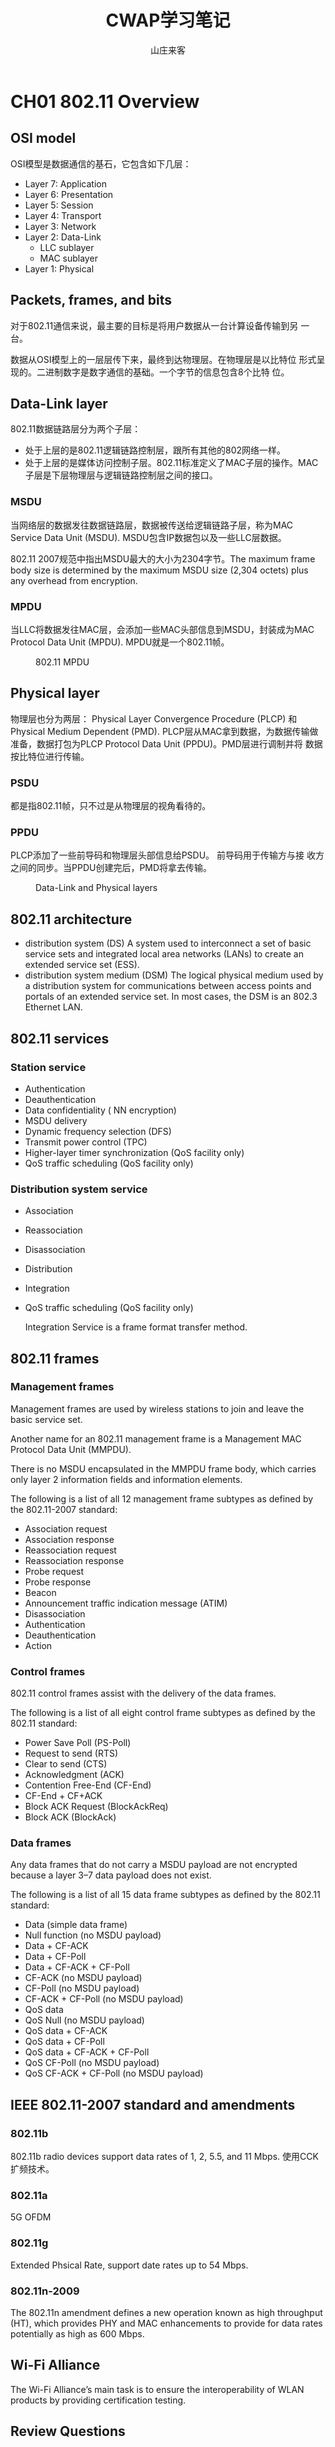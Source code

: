 #+STARTUP: overview
#+TITLE: CWAP学习笔记
#+AUTHOR: 山庄来客
#+EMAIL: fuyajun1983cn@163.com
#+STARTUP: hidestars
#+OPTIONS:    H:3 num:nil toc:t \n:nil ::t |:t ^:t -:t f:t *:t tex:t d:(HIDE) tags:not-in-toc
#+HTML_HEAD: <link rel="stylesheet" title="Standard" href="css/worg.css" type="text/css" />
 
* CH01 802.11 Overview
** OSI model
    OSI模型是数据通信的基石，它包含如下几层：
    + Layer 7: Application
    + Layer 6: Presentation
    + Layer 5: Session
    + Layer 4: Transport
    + Layer 3: Network
    + Layer 2: Data-Link
      - LLC sublayer
      - MAC sublayer
    + Layer 1: Physical

** Packets, frames, and bits

    对于802.11通信来说，最主要的目标是将用户数据从一台计算设备传输到另
    一台。

    数据从OSI模型上的一层层传下来，最终到达物理层。在物理层是以比特位
    形式呈现的。二进制数字是数字通信的基础。一个字节的信息包含8个比特
    位。

** Data-Link layer
    
    802.11数据链路层分为两个子层：
    - 处于上层的是802.11逻辑链路控制层，跟所有其他的802网络一样。
    - 处于上层的是媒体访问控制子层。802.11标准定义了MAC子层的操作。MAC
      子层是下层物理层与逻辑链路控制层之间的接口。

*** MSDU
    
       当网络层的数据发往数据链路层，数据被传送给逻辑链路子层，称为MAC
       Service Data Unit (MSDU). MSDU包含IP数据包以及一些LLC层数据。

       802.11 2007规范中指出MSDU最大的大小为2304字节。The maximum
       frame body size is determined by the maximum MSDU size (2,304
       octets) plus any overhead from encryption. 
    
*** MPDU

       当LLC将数据发往MAC层，会添加一些MAC头部信息到MSDU，封装成为MAC
       Protocol Data Unit (MPDU). MPDU就是一个802.11帧。 

       #+CAPTION: 802.11 MPDU
       [[./images/2016/2016091201.png]]
       
** Physical layer

    物理层也分为两层： Physical Layer Convergence Procedure (PLCP) 和
    Physical Medium Dependent (PMD). PLCP层从MAC拿到数据，为数据传输做
    准备，数据打包为PLCP Protocol Data Unit (PPDU)。PMD层进行调制并将
    数据按比特位进行传输。

*** PSDU

     都是指802.11帧，只不过是从物理层的视角看待的。

*** PPDU

    PLCP添加了一些前导码和物理层头部信息给PSDU。 前导码用于传输方与接
    收方之间的同步。当PPDU创建完后，PMD将拿去传输。

    #+CAPTION: Data-Link and Physical layers
    [[./images/2016/2016091202.png]]

** 802.11 architecture

    - distribution system (DS)
      A system used to interconnect a set of basic service sets and
      integrated local area networks (LANs) to create an extended
      service set (ESS).
    - distribution system medium (DSM)
      The logical physical medium used by a distribution system for
      communications between access points and portals of an extended
      service set. In most cases, the DSM is an 802.3 Ethernet LAN.

** 802.11 services

*** Station service

    - Authentication
    - Deauthentication
    - Data confidentiality ( NN encryption)
    - MSDU delivery
    - Dynamic frequency selection (DFS)
    - Transmit power control (TPC)
    - Higher-layer timer synchronization (QoS facility only)
    - QoS traffic scheduling (QoS facility only)

*** Distribution system service

    - Association
    - Reassociation
    - Disassociation
    - Distribution
    - Integration
    - QoS traffic scheduling (QoS facility only)

     Integration Service is a frame format transfer method.

** 802.11 frames

*** Management frames

    Management frames are used by wireless stations to join and leave
    the basic service set.
    
    Another name for an 802.11 management frame is a Management MAC
    Protocol Data Unit (MMPDU).

    There is no MSDU encapsulated in the MMPDU frame body, which
    carries only layer 2 information fields and information elements.

    The following is a list of all 12 management frame subtypes as
    defined by the 802.11-2007 standard: 
    - Association request
    - Association response
    - Reassociation request
    - Reassociation response
    - Probe request
    - Probe response
    - Beacon
    - Announcement traffic indication message (ATIM)
    - Disassociation
    - Authentication
    - Deauthentication
    - Action

*** Control frames

    802.11 control frames assist with the delivery of the data frames.

    The following is a list of all eight control frame subtypes as
    defined by the 802.11 standard: 
    - Power Save Poll (PS-Poll)
    - Request to send (RTS)
    - Clear to send (CTS)
    - Acknowledgment (ACK)
    - Contention Free-End (CF-End)
    - CF-End + CF+ACK
    - Block ACK Request (BlockAckReq)
    - Block ACK (BlockAck)

*** Data frames

    Any data frames that do not carry a MSDU payload are not encrypted
    because a layer 3–7 data payload does not exist. 

    The following is a list of all 15 data frame subtypes as defined
    by the 802.11 standard: 
    - Data (simple data frame)
    - Null function (no MSDU payload)
    - Data + CF-ACK
    - Data + CF-Poll
    - Data + CF-ACK + CF-Poll
    - CF-ACK (no MSDU payload)
    - CF-Poll (no MSDU payload)
    - CF-ACK + CF-Poll (no MSDU payload)
    - QoS data
    - QoS Null (no MSDU payload)
    - QoS data + CF-ACK
    - QoS data + CF-Poll
    - QoS data + CF-ACK + CF-Poll
    - QoS CF-Poll (no MSDU payload)
    - QoS CF-ACK + CF-Poll (no MSDU payload)

** IEEE 802.11-2007 standard and amendments

*** 802.11b
    802.11b radio devices support data rates of 1, 2, 5.5, and 11
    Mbps.
    使用CCK扩频技术。
*** 802.11a
    5G OFDM
*** 802.11g
    Extended Phsical Rate, support date rates up to 54 Mbps.
*** 802.11n-2009
    The 802.11n amendment defines a new operation known as high
    throughput (HT), which provides PHY and MAC enhancements to
    provide for data rates potentially as high as 600 Mbps.

** Wi-Fi Alliance
    The Wi-Fi Alliance’s main task is to ensure the interoperability
    of WLAN products by providing certification testing. 

** Review Questions
    
    1. The information found inside an IP packet is considered the
       main payload for which of the following?

       A. MPDU

       B. PPDU

       C. PSDU

       D. MSDU

       E. MMPDU

       *答案解析*

       D. An IP packet comprises layer 3–7 information. The MAC
       Service Data Unit (MSDU) contains data from the LLC sublayer
       and/or any number of layers above the Data-Link layer. The MSDU
       is the payload found inside the body of 802.11 data frames. 

    2. Which sublayer of the OSI model’s Data-Link layer is used for
       communication between 802.11 radios?

       A. LLC

       B. WPA

       C. MAC

       D. FSK

       *答案解析*

       C. The IEEE 802.11-2007 standard defines communication
       mechanisms at only the Physical layer and the MAC sublayer of
       the Data-Link layer of the OSI model. The Logical Link Control
       (LLC) sublayer of the Data-Link layer is not defined by the
       802.11-2007 standard. WPA is a security certification. FSK is a
       modulation method. 

    3. Which of the following contains the same information found with
       an MPDU?

       A. APDU

       B. PPDU

       C. PSDU

       D. MSDU

       *答案解析*

       C. The Data-Link layer refers to an 802.11 frame as the MPDU,
       while the Physical layer refers to this same 802.11 frame as
       the PLCP Service Data Unit (PSDU). 

    4. What are the three main components of an 802.11 MPDU? (Choose
       the three best answers.)

       A. Frame body

       B. PPDU

       C. MSDU

       D. Trailer

       E. MAC header

       *答案解析*

       A, D, E. The 802.11 frame contains a layer 2 MAC header, a
       variable-length frame body, and a trailer, which is a 32-bit
       CRC known as the frame check sequence (FCS). The frame body
       contains the MSDU. The PPDU consists of a PSDU, preamble, and
       PHY header. 

    5. Which 802.11 frames are usually encrypted for data privacy
       reasons?

       A. Management frames

       B. Control frames

       C. QoS data frames with MSDU payload

       D. Data frames without an MSDU payload

       E. MMPDU

       *答案解析*

       C. Most 802.11 data frames and QoS data frames carry the actual
       MSDU data that is passed down from the higher-layer
       protocols. The layer 3–7 MSDU payload is normally encrypted for
       data privacy reasons. However, some 802.11 data frames carry no
       MSDU payload at all but do have a specific MAC control purpose
       within a basic service set (BSS). Any data frames that do not
       carry an MSDU payload are not encrypted because a layer 3–7
       data payload does not exist. Management frames do not carry any
       upper-layer information. 802.11 management frames have no MSDU
       encapsulated in the MMPDU frame body, which carries only layer
       2 information fields and information elements. 802.11 control
       frames contain only header information and a trailer. Control
       frames do not have a frame body. 

    6. Which OSI sublayer is responsible for modulation and
       transmission of data bits?

       A. PLCP

       B. PPTP

       C. MAC

       D. LLC

       E. PMD

       *答案解析*

       E. The PLCP and PMD are sublayers of layer 1, the Physical
       layer. The PLCP sublayer adds a preamble and PHY header to the
       PSDU to create a PPDU. The preamble is used for synchronization
       between transmitting and receiving 802.11 radios. After the
       PPDU is created, the PMD sublayer takes the PPDU and modulates
       the data bits and begins transmitting. The LLC and MAC are
       sublayers of the layer 2 Data-Link layer. 

    7. In what type of WLAN devices can the distribution system
       services (DSSs) operate? (Choose all that apply.)

       A. Mesh Access point

       B. WLAN controller

       C. Autonomous access point

       D. Laptop client radio

       E. VoWiFi phone

       *答案解析*

       A, B, C. The IEEE does not define the specifics of DS
       implementation; the architecture that uses the distribution
       system services (DSSs) can be used by different types of WLAN
       architecture including access points and WLAN
       controllers. Client STAs do not use any of the services of DSS
       and only use the capabilities of the 802.11 defined station
       service (SS). 

    8. Which service of the DSS is responsible for the transfer of
       upper layer 3–7 information from an 802.11 frame format to an
       802.3 frame format? 
       
       A. Association

       B. Integration

       C. Reassociation

       D. Disassociation

       E. QoS traffic scheduling

       *答案解析*

       B. All the options are considered distribution system services
       (DSSs). The integration service (IS) enables delivery of MSDUs
       between the distribution system (DS) and a non-IEEE-802.11
       local area network (LAN), via a portal. A simpler way of
       defining the integration service is to characterize it as a
       frame format transfer method. The portal is usually either an
       access point or a WLAN controller. The payload of a wireless
       802.11 data frame is the upper layer 3–7 information known as
       the MSDU. The eventual destination of this payload usually
       resides on a wired network infrastructure. Because the wired
       infrastructure is a different physical medium, an 802.11 data
       frame payload (MSDU) must be effectively transferred into an
       802.3 Ethernet frame. 

    9. Which of these services can be characterized by the 802.11
       station service (SS)? (Choose all that apply.)

       A. Association

       B. Authentication

       C. Disassociation

       D. Deauthentication

       E. Transmit power control

       *答案解析*

       B, D, E. Authentication, deauthentication, data confidentiality
       (encryption), MSDU delivery, dynamic frequency selection (DFS),
       transmit power control (TPC), higher layer timer
       synchronization (QoS facility only), and QoS traffic scheduling
       (QoS facility only) are all considered to be station services
       that are provided at the MAC sublayer. Association and
       disassociation are services that also operate at the MAC
       sublayer; however, they are classified as distribution system
       services. 

    10. Which of these 802.11 frames carry a MAC sublayer payload
        inside the frame body? (Choose all that apply.)

        A. Beacon

        B. Data frame

        C. Reassociation request

        D. QoS data frame

        E. Probe response

        F. PS-Poll

        *答案解析*

        A, C, E. Beacon, reassociation request, and probe response
        frames are all 802.11 management frames. Management frames
        have a MAC header, a frame body, and a trailer; however,
        management frames do not carry any upper-layer
        information. There is no MSDU encapsulated in the MMPDU frame
        body, which carries only layer 2 information fields and
        information elements. A PS-Poll frame is an 802.11 control
        frame. Control frames do not have a frame body. Data and QoS
        data frames are MPDUs whose frame body contains an MSDU
        upper-layer 3–7 payload. 

    11. In what type of WLAN devices can the stations service (SS)
        operate? (Choose all that apply.)

        A. Mesh access point

        B. WLAN controller

        C. Autonomous access point

        D. Laptop client radio

        E. VoWiFi phone

        *答案解析*

        A, B, C, D, E. The station service (SS) is used by all 802.11
        client stations including APs. Access points also use station
        services because they also have STA functionality. The
        majority of WLAN controller vendors implement what is known as
        a split MAC architecture. With this type of WLAN architecture,
        some of the MAC services are handled by the WLAN controller,
        and some are handled by the controller-based access
        point. Therefore, the 802.11 station MAC services such as data
        privacy (encryption) are used by client STAs and other WLAN
        architecture. However, the distribution system MAC services
        such as the integration service do not operate with client STAs.

    12. The IEEE 802.11-2007 standard defines communication mechanisms
        at which layers of the OSI model? (Choose all that apply.)

        A. Network

        B. Physical

        C. Transport

        D. Application

        E. Data-Link

        F. Session

        *答案解析*

        B, E. The IEEE 802.11-2007 standard only defines communication
        mechanisms at the Physical layer and MAC sublayer of the
        Data-Link layer of the OSI model. 

    13. Which OSI sublayer is responsible for adding a preamble and
        PHY header to an MPDU?

        A. PLCP

        B. PPTP

        C. MAC

        D. LLC

        E. PMD

        *答案解析*

        A. The MAC layer refers to an 802.11 frame as the MPDU, while
        the Physical layer refers to this same exact 802.11 frame as
        the PSDU. The PLCP and PMD are sublayers of layer 1, the
        Physical layer. The PLCP sublayer adds a preamble and PHY
        header to the PSDU to create a PPDU. The preamble is used for
        synchronization between transmitting and receiving 802.11
        radios. After the PPDU is created, the PMD sublayer takes the
        PPDU, modulates the data bits, and begins transmitting. The
        LLC and MAC are sublayers of the layer 2 Data-Link layer.

    14. Which of the following frequency spaces are supported by HT
        clause 20 radios? (Choose all that apply.)

        A. UNII 5.15–5.25 GHz

        B. UNII 5.25–5.35 GHz

        C. UNII 5.47–5.715 GHz

        D. UNII 5.725–5.825 GHz

        E. ISM 2.4–2.4835 GHz

        *答案解析*

        A, B, C, D, E. The 802.11n devices (HT clause 20) support the
        4 UNII bands (UNII-1, UNII-2, UNII-3, and UNII-2 Extended).

    15. Which of the following devices are classified as 802.11 STA
        devices? (Choose all that apply.)

        A. Autonomous AP

        B. VoWiFi Telephone

        C. Cellular Telephone

        D. DSSS Barcode Scanner

        *答案解析*

        A, B, D. The 802.11-2007 standard defines a station (STA) as
        any device that contains 802.11-compliant MAC and PHY
        interface to the wireless medium (WM). Although access points
        are typically specifically referred to as APs, since they
        contain an 802.11-compliant MAC and PHY interface to the
        wireless medium, they are technically stations, albeit a
        special type of station. Cellular telephones do not use 802.11
        standards. 

    16. Which Wi-Fi Alliance certification validates many of the
        robust security network (RSN) Which Wi-Fi Alliance
        certification validates many of the robust security network
        (RSN) apply.)

        A. WMM

        B. CWG-RF

        C. 802.11k

        D. WMM-PS

        E. WPA2

        *答案解析*

        E. The Wi-Fi Alliance maintains the Wi-Fi Protected Access 2
        (WPA2) certification. WPA2 is based on the robust security
        network (RSN) mechanisms that were originally defined in the
        IEEE 802.11i amendment that is now part of the 802.11-2007
        standard. Two versions of WPA2 exist: WPA2-Personal defines
        security for a SOHO environment, and WPA2- Enterprise defines
        stronger security for enterprise corporate networks. Each
        certified product is required to support both WPA2-Personal
        and WPA2-Enterprise. 

    17. HT clause 20 radios are backward compatible with which of the
        following type of 802.11 radios? (Choose all that apply.)

        A. Clause 18 radios (HR-DSSS)

        B. Clause 17 radios (OFDM)

        C. Clause 14 radios (FHSS)

        D. Clause 19 radios (ERP)

        *答案解析*

        A, B, D. HT clause 20 radios are backward compatible with
        older clause 18 radios (HRDSSS), clause 17 radios (OFDM), and
        clause 19 radios (ERP). In other words, 802.11n radios are
        backward compatible with 802.11b, 802.11a, and 802.11g
        radios. HT radios are not backward compatible with legacy
        frequency hopping radios. 

    18. Which of these 802.11 frames are considered to be 802.11
        control frames? (Choose all that apply.)

        A. ATIM

        B. ACK

        C. CTS

        D. Probe response

        E. PS-Poll

        *答案解析*

        B, C, E. The ACK, CTS and PS-Poll frames are all 802.11
        control frames. The ATIM and probe response frame are 802.11
        management frames. 802.11 control frames assist with the
        delivery of the data frames. Control frames are also used to
        clear the channel, acquire the channel, and provide unicast
        frame acknowledgments. 

    19. What is the maximum size of the payload of a data frame as
        defined by the 802.11-2007 standard?

        A. 1500 bytes

        B. 2304 bytes

        C. 1504 bytes

        D. 1518

        E. 1522

        *答案解析*

        B. One of the differences between 802.3 Ethernet and 802.11
        frames is the frame size. 802.3 frames have a maximum size of
        1,518 bytes with a maximum data payload of 1,500 bytes. If the
        802.3 frames are 802.1Q tagged for VLANs and user priority,
        the maximum size of the 802.3 frame is 1,522 bytes with data
        payload of 1,504 bytes. The payload of an 802.11 data frame is
        the layer 3–7 information found in the MAC Service Data Unit
        (MSDU). The 802.11-2007 standard states that the maximum size
        of the MSDU is 2,304 bytes. The maximum 802.11 frame body size
        is determined by the maximum MSDU size (2,304 octets) plus any
        overhead from encryption. 

    20. How many MAC address fields are found in the MAC header of an
        802.11 frame? (Choose all that apply.)

        A. Four

        B. Three

        C. Two

        D. One

        *答案解析*
        
        A. A huge difference between 802.3 and 802.11 frames is the
        MAC addressing fields. 802.3 frames have only a source address
        (SA) and destination address (DA) in the layer 2
        header. 802.11 frames have four address fields in the MAC
        header. 802.11 frames typically use only three of the MAC
        address fields. However, an 802.11 frame sent within a
        wireless distribution system (WDS) requires four MAC
        addresses. The contents of these four fields can include the
        following MAC addresses: receiver address (RA), transmitter
        address (TA), basic service set identifier (BSSID),
        destination address (DA), and source address (SA). Certain
        frames may not contain some of the address fields. 

* CH02 802.11 Physical (PHY) Layer Frame Format
** Physical L ayer Operations
     不管无线工作站使用的什么物理层实现数据的传输与接收，都有一个共同
     点：每个工作站必须等待并监听是否有数据必须接收和处理，或者必须等
     待当前信道空闲后再传输数据。
*** Carrier Sense/Clear Channel Assessment(CS/CCA)
        如果当前工作站没有进行数据传输或接收数据，则它一定是在监听和侦
        测一个可接收的网络信号的开始部分或是分辩当前信道是否未被占用。

        总之，一个工作站有两种状态：空闲或传输数据。空闲的时候，它可以
        是在等待信道空闲以便进行数据传输，或是监听并等待接收另一个工作站传
        输过来的帧。
*** Tx
        当工作站准备传输一个帧时，它会利用CS/CCA来检测当前信道是否空闲，
        只有当信道可用时，才会进行数据传输。

        当工作站获得传输机会后，它会立即传输，并进入等待接收状态。当接
        收方接收到传输的帧后，会发送一个确认帖（ACK）或者Block ACK确认
        多个帧。
*** Rx
        如果CS/CCA判断当前媒介处于忙碌状态，则工作站需要能够判断当前信道忙
        碌是否由于其他的工作站在传输数据的缘故。传输帧的工作站会在数据
        前面添加一段前导码，这个前导码包含0和1的字符串，接收工作站根据
        前导码来辨识和同步，实际上就是通知接收工作站当前l传输的数据已
        经到达，请准备接收。前导码也包含起始帧分隔符，接收工作站用于判
        断一个帧的开始部分。紧接着前导码是帧头部的长度域，它告诉接收工
        作站帧的多长。当整个帧接收完，如果工作站判断当前接收的帧是完整
        的，则会回一个Ack。
** Physical Layer
     物理层被划分为两个子层。位于上半部分的是叫Physical Layer
     Convergence Procedure(PLCP)，下半部分叫做Physical Medium
     Dependent(PMD)子层。PLCP从MAC层拿到帧，并创建PLCP协议数据单元
     （PPDU）。PMD子层然后将数据进行调制并将数据按比特流进行传输。当
     MPDU传递到物理层时，它被称为PSDU，PSDU然后被做为PPDU的一部分进行
     传输。
*** PLCP Service Data Unit
        PSDU就是物理层进行传输的数据，它与MPDU其实是等价的，只不过是物
        理层的称呼。
*** PLCP Protocol Data Unit
        PLCP在PSDU的基础上添加了一个前导码和物理层头部信息。前导码用于
        双方之间的同步。

        #+CAPTION: Data-Link and Physical layers
        [[./images/2016/2016092601.png]]
*** Physical Medium Dependent
        传输时，当PMD从PCLP子层接收到PPDU后，PMD就会负责传输PPDU。 当
        接收时，PMD监听RF，将调制过的RF信号解释为1或0信号，然后将接收
        到的数据传输到PLCP子层。
** PLCP Protocol Data Unit
*** PLCP Preamble
        当传输数据时，工作站通过发送前导码来通知接收的工作站数据传输已
        经开始。

        IEEE 802.11标准中定义了三种不同的前导码：Long PPDU, short PPDU
        以及OFDM PLCP前导码。802.11n定义了另外三种前导码：non-HT
        legacy PPDU, HT-mixed PPDU, and HT-Greenfi eld PPDU.
**** Long PLCP Preamble
         #+CAPTION: Long PPDU format
         [[./images/2016/2016092602.png]]

         Tx和Rx之间的同步必须发生在SFD(Start of Frame Delimiter)之间。
         长前导码使用Differential Binary Phase Shift Keying (DBPSK)来传
         输，速率固定为1 Mbps。接收方不一定要接收到整个Sync域，只要接收
         到整个SFD就可以了。
**** Short PLCP Preamble
         #+CAPTION: Short PPDU format
         [[./images/2016/2016092603.png]]
**** OFDM PLCP Preamble
         包含10个short symbols和2个long symbols。In the figure, t1 to
         t10 identify the short training symbols, GI2 is a long guard
         interval,and T1 and T2 identify the long training symbols. Following
         the PLCP preamble is the SIGNAL field and the DATA fields, each with a
         guard interval preceding them. The total training length is 16 μs. A
         short OFDM training symbol consists of 12 subcarriers while a long
         OFDM training symbolconsists of 53 subcarriers. 
         #+CAPTION: The OFDM training structure (PLCP Preamble)
         [[./images/2016/2016092801.png]]
*** PLCP Header
        Long and Short PLCP Headers are both 48 bits long and contain
        the following four fields:
        1. Signal(8 bits)
           该域的作用是显示传输PSDU使用的调制方法，也即传输MAC帧使用的
           调制方法。

           当使用长的PLCP头时，PSDU可以使用如下4种传输速率：1,2,5.5,11
           Mbps。 当使用短的PLCP头时，只能使用使用3种速率：2, 5.5, 11 Mbps。
        2. Service(8 bits)
           - 5 out of 8 bits are used
           - Bit 3 to indication modulation method (0  CCK:
             Complementary Code Keying, 1- PBCC: Packet Binary
             Convolution Code)  
           - Bit 2 to indicate Transmit Frequency & Symbol clock
             dreived from same clock. 
           - Bit 5-7 to resolve data length field ambiguities for
             ERP-PBCC-11 to ERP-PBCC-33  
           - Bit 7 also used to supplement Length field for CCK 11Mpbs.
        3. Length(16 bits)
            Indicate number of microseconds (μS) that are required to transmit the PSDU.
        4. CRC(16 bits)
           Provide Protection for other 3 fields (signal, service & length)
*** 802.11n PPDUs
         #+CAPTION: 802.11n PPDU formats
          [[./images/2016/2016092802.png]]
        802.11n引入了三种新的PPDU：
        1. non-HT legacy PPDU
           - Consist of preamble that uses short & long training symbols (10 STF & 2 LTF).
           - Support for non-HT legacy format is mandatory for 802.11n radios.
           - non-HT transmit only in 20MHz channels.(same format used by 802.11a & 802.11g)
        2. HT-mixed PPDU
           - Preamble contain the non-HT short & long training symbol
             that can be decoded by legacy 802.11a (clause 17) or
             802.11g (clause 19)
           - Rest of the HT-mixed preamble & header cannot be decoded by legacy clients.
           - Tranmission can occur both 20MHz & 40MHz.
           - When 40MHz channel is used all broadcast traffic must be
             sent on legacy 20MHz (for legacy clients) 
        3. HT-greenfield PPDU
           - Preamble not compatible with legacy clients.
** 2.4 Ghz Communications
      The 2.4 GHz ISM band is 83.5 MHz wide and spans from 2.4000 GHz
      to 2.4835 GHz.

      每个国家根据自己的管制要求，会制定允许在2.4G中的哪些信道上进行数
      据传输。
*** 2.4 GHz Channels
        2.4G 各信道的中心频率之间的差值为 5 MHz，如果两个信道之间不重
        叠的话，中必频率的差值必须达到 25 MHz。 

        在2.4频谱中，除了主载波频率，还有边带载波频率，这两种频率信号
        强度差值必须达到一定值才不会影响主载波频率信号的传输。

        #+CAPTION: IEEE 802.11b transmit spectrum mask
        [[./images/2016/2016092604.png]]
        
** 5 GHz Communications
     #+CAPTION: The 5 GHz UNII bands
     | Band            | Name     | Frequency range    | Channels    |
     |-----------------+----------+--------------------+-------------|
     | UNII-1          | Lower    | 5.15 to 5.25 GHz   | 4 channels  |
     | UNII-2          | Middle   | 5.25 to 5.35 GHz   | 4 channels  |
     | UNII-2 Extended | Extended | 5.47 to 5.725 GHz  | 11 channels |
     | UNII-3          | Upper    | 5.725 to 5.825 GHz | 4 channels            |
     |-----------------+----------+--------------------+-----------------------|

     
*** 5 GHz Channels
    
       5G频率计算公式：
       5,000 + 5 × n_ch (MHz), 其中n_ch 的值为0到200.
** Adjacent, Nonadjacent, and Overlapping Channels
     #+CAPTION: Adjacent vs. nonadjacent
     |                | DSSS clause 15                                                | HR-DSSS clause 18 | ERP clause 19 | OFDM clause 17 |
     |                | --------------+-----------------+-------------+-------------- |                   |               |                |
     | Frequency band | 2.4 GHz ISM                                                   | 2.4 GHz ISM       | 2.4 GHz ISM   | UNII bands     |
     | Adjacent       | ≥ 30 MHz                                                      | ≥ 25 Mhz          | 等于25 MHz      | 等于20 MHz       |
     | Nonadjacent    | N/A                                                           | N/A               | > 25 MHz      | > 20 MHz       |
     | Overlapping    | < 30MHz                                                       | < 25 MHz          | <25 MHz       | N/A               |
     |----------------+---------------------------------------------------------------+-------------------+---------------+-------------------|
** Clause 14 FHSS PHY
     FHSS means Frequency Hopping spread sepcturm. 提供1,2Mbps RF传输
     速率，工作在2.4GHz， 使用79MHz范围内的频率，从2.402GHz到2.480GHz。
     1. Hopping Sequence
        以固定的跳跃序列去跳频。
     2. Dwell Time
        驻留在某个频率传输数据的时间，时间到了后，会跳到下一个频率去。
     3. Hop Time
        从一个频率跳到另一个频率所需要的时间。
     4. Modulation
        使用Gaussian Frequency Shift Keying (GFSK)对数据进行编码。
** Clause 15 DSSS PHY
      HR/DSSS定义在802.11b中，提供了2.4G下5.5, 11 Mbps传输速率。数据传
      输固定在某一个信道，数据扩展到构造信道的整个频率范围内传输。编码
      过程也就是将数据扩展到整个信道的过程。
      1. DSSS Data Encoding
         在数据传输过程中，为了应对干扰，数据中的每个比特位，都被传输
         为多个比特位的数据。系统将一个比特位转换成称为chips的一组比特
         位。例如：
         Binary data 1 = 1 0 1 1 0 1 1 1 0 0 0
         Binary data 0 = 0 1 0 0 1 0 0 0 1 1 1
      2. Modulation
         Differential Binary Phase Shift Keying (DBPSK) utilizes two
         phase shifts, one that represents a 0 chip and another that
         represents a 1 chip. 

         Differential Quadrature Phase Shift Keying (DQPSK)is an
         enhancement to DBPSK
         
         #+CAPTION: DSSS encoding and modulation overview
         | Data rate (Mbps) | Encoding      | Chip length | Bits encoded | Modulation |
         |------------------+---------------+-------------+--------------+------------|
         |                1 | Barker coding |          11 |            1 | DBPSK      |
         |                2 | Barker coding |          11 |            1 | DQPSK      |
         |------------------+---------------+-------------+--------------+------------|
** Clause 17 OFDM PHY
     802.11a, 包含52个子载波，其中48个用于数据传输，其余4个被解调器用于参考相位
     和振幅，对扭曲的OFDM信号进行补偿。
     #+CAPTION: 802.11 channels and OFDM subcarriers
     [[./images/2016/2016092803.png]]

     1. Convolutional Coding
        使用卷积编码来应对窄波干扰。使用FEC(Forward error correction)
        来侦测和修复破坏的比特位。
        
        #+CAPTION: 802.11a and 802.11g data rate and modulation comparison chart
        | Data rates(Mbps) | Modulation method | Coded bits per subcarrier | Data bits per OFDM symbol | Coded bits per OFDM symbol | Coding rate(data bits/coded bits) |
        |------------------+-------------------+---------------------------+---------------------------+----------------------------+-----------------------------------|
        | 6                | BPSK              | 1                         | 24                        | 48                         | 1/2                               |
        | 9                | BPSK              | 1                         | 36                        | 48                         | 3/4                               |
        | 12               | QPSK              | 2                         | 48                        | 96                         | 1/2                               |
        | 18               | QPSK              | 2                         | 72                        | 96                         | 3/4                               |
        | 24               | 16-QAM            | 4                         | 96                        | 192                        | 1/2                               |
        | 36               | 16-QAM            | 4                         | 144                       | 192                        | 3/4                               |
        | 48               | 64-QAM            | 6                         | 192                       | 288                        | 2/3                               |
        | 54               | 64-QAM            | 6                         | 216                       | 288                        | 3/4                               |
        |------------------+-------------------+---------------------------+---------------------------+----------------------------+-----------------------------------|

     2. Modulation
        OFDM使用Binary Phase Shift Keying(BPSK)以及Quadrature Phase
        Shift Keying(QPSK) 针对低速率的数据调制。针对高速率的整数调制，
        使用Quadrature amplitude modulation(QAM)。
        
** Clause 18 HR-DSSS PHY
     当802.11设备需要使用传输速率5.5,11Mbps进行传输时，需要使用
     High-Rate DSSS(HR-DSSS)。
     1. Modulation
        使用Complimentary Code Keying(CCK)来对数据进行编码和调制。
        #+CAPTION: HR-DSSS encoding and modulation overview
        | Data rate (Mbps) | Encoding   | Chip length | Bits encoded | Modulation |
        |------------------+------------+-------------+--------------+------------|
        |              5.5 | CCK coding |           8 |            4 | CCK        |
        |               11 | CCK Coding |           8 |            8 | CCK        |
        |------------------+------------+-------------+--------------+------------|
** Clause 19 ERP PHY
     802.11g 物理层必须是ERP-OFDM and ERP-DSSS/CCK. 为了取得更高的数据
     传输率，使用了Extended Rate Physical OFDM (ERP-OFDM)。 支持的速率
     有：6, 9, 12, 18, 24, 36, 48, and 54 Mbps。为了保持向后兼容，也使
     用Extended Rate Physical DSSS来提供较低的传输速率： 1, 2, 5.5,
     and 11 Mbps.

     #+CAPTION: 802.11 amendment comparison
     |                            | 802.11 Legacy    | 802.11b                                  | 802.11g                                                                                                                                                 | 802.11a                                                                          |
     |----------------------------+------------------+------------------------------------------+---------------------------------------------------------------------------------------------------------------------------------------------------------+----------------------------------------------------------------------------------|
     | Frequency                  | 2.4 GHz ISM Band | 2.4 GHz ISM band                         | 2.4 GHz ISM Band                                                                                                                                        | 5 GHz UNII-1, UNII-2, UNII-2 Extended, and UNII-3 bands.                         |
     | Spread spectrum technology | FHSS or DSSS     | HR-DSSS, PBCC is optional.               | ERP: ERP-OFDM and ERP-DSSS/CCK are mandatory ERP-PBCC and DSSS-OFDM are optional.                                                                       | OFDM.                                                                            |
     | Data rates                 | 1, 2 Mbps        | DSSS: 1, 2 Mbps HR-DSSS: 5.5 and 11 Mbps | ERP-DSSS/CCK: 1, 2, 5.5, and 11 Mbps ERP-OFDM: 6, 12 and 24 Mbps are mandatory. Also supported are 9, 18, 36, 48, and 54 Mbps. ERP-PBCC: 22 and 33 Mbps | 6, 12, and 24 Mbps are mandatory. Also supported are 9, 18, 36, 48, and 54 Mbps. |
     | Backward compatibility     | N/A              | 802.11 DSSS only                         | 802.11b HRDSSS and 802.11 DSSS                                                                                                                          | None.                                                                            |
     | Ratified                   | 1997             | 1999                                     | 2003                                                                                                                                                    | 1999                                                                             |
     |----------------------------+------------------+------------------------------------------+---------------------------------------------------------------------------------------------------------------------------------------------------------+----------------------------------------------------------------------------------|
** Clause 20 HT PHY
     802.11n 
** Review Questions
   
     1. The 802.11-2007 standard requires how much separation between
        center frequencies for HR-DSSS (clause 18) channels to be
        considered nonoverlapping? 

        A. 22 MHz

        B. 25 MHz

        C. 30 MHz

        D. 35 MHz

        E. 40 MHz

        *答案解析*

        B. HR-DSSS (clause 18) was introduced under the 802.11b
        amendment, which states that channels need a minimum of 25 MHz
        of separation between the center frequencies to be considered
        nonoverlapping. 

     2. The upper portion of the Physical layer is known as the __  ,
        and the lower portion is known as the __ .
        
        A. PPDU

        B. PMD

        C. PSDU

        D. PLCP

        E. MSDU

        *答案解析*

        D, B. The upper portion of the Physical layer is known as the
        Physical Layer Convergence Procedure (PLCP) sublayer, and the
        lower portion is known as the Physical Medium Dependent (PMD)
        sublayer. 

     3. What three parts make up the PPDU? (Choose all that apply.)

        A. PMD

        B. PLCP Preamble

        C. PLCP Header

        D. PSP

        E. PLCP Service Data Unit (PSDU)

        *答案解析*

        B, C, E. The PLCP Protocol Data Unit (PPDU) consists of three
        parts: PLCP Preamble, PLCP Header, and PLCP Service Data Unit
        (PSDU). When the PLCP layer receives the PSDU from the MAC
        layer, the appropriate PLCP Preamble and PLCP header are added
        to the PSDU to create the PPDU.

     4. The Long PPDU includes a  __  -bit PLCP Preamble, which consists
        of a  __  -bit Sync field.

        A. 144, 128

        B. 72, 56

        C. 256, 212
        
        D. 144, 72

        E. 128, 72

        *答案解析*

        A. The Long PPDU includes a 144-bit PLCP Preamble, which
        consists of a 128-bit Sync field and a 16-bit Start of Frame
        Delimiter (SFD). 

     5. Both the Long and Short Preambles are transmitted using which
        modulation technique?

        A. DBPSK

        B. DQPSK

        C. 2GFSK

        D. 4GFSK

        E. 16-QAM

        *答案解析*

        A. The Long Preamble is transmitted using Differential Binary
        Phase Shift Keying (DBPSK) at the rate of 1 Mbps. Like the
        Long PLCP Preamble, the Short PLCP Preamble is also
        transmitted using DBPSK. 

     6. Which of the following fields are contained in the Long and
        Short PLCP Headers? (Choose all that apply.)

        A. Service

        B. Length

        C. Signal

        D. Preamble

        E. CRC

        *答案解析*

        A, B, C, E. Long and Short PLCP Headers are both 48 bits long
        and contain the following four fields: Signal (8 bits),
        Service (8 bits), Length (16 bits), and CRC (16 bits). 

     7. Which PPDUs were defined by the 802.11n amendment? (Choose all
        that apply.)

        A. Non-HT legacy PPDU

        B. HT PPDU

        C. HT-mixed PPDU

        D. Combined HT Legacy PPDU

        E. HT-greenfield PPDU

        *答案解析*
        
        A, D, E. When the 802.11n amendment was ratified, three new
        PPDUs were defined: non-HT legacy PPDU, HT-mixed PPDU, and
        HT-greenfield PPDU. 

     8. Which of the following define radios that can transmit in the
        2.4 GHz ISM band? (Choose all that apply.)

        A. Clause 14

        B. Clause 15

        C. Clause 18

        D. Clause 19

        E. Clause 20

        *答案解析*

        A, B, C, D, E. The bulk of Wi-Fi radios currently transmit in
        the 2.4 GHz ISM band, including radios that use the following
        technologies: 
        - 802.11 (FHSS clause 14 radios or DSSS clause 15 radios)

        - 802.11b (HR-DSSS clause 18 radios)

        - 802.11g (ERP clause 19 radios)

        - 802.11n (HT clause 20 radios)

     9. Clause 17 defines communications using which of the following
        modulation methods? (Choose all that apply.)

        A. DBPSK

        B. BPSK

        C. QPSK

        D. 16-QAM

        E. 64-QAM

        *答案解析*

        B, C, D, E. Clause 17 (802.11a) defines BPSK for 6 and 9 Mbps
        transmissions, QPSK for 12 and 18 Mbps transmissions, 16-QAM
        for 24 and 36 Mbps transmissions, and 64-QAM for 48 and 54
        Mbps transmissions. 

     10. According to the IEEE, clause 17 and clause 19 require which
         of the following data rates? (Choose all that apply.)

         A. 6

         B. 9

         C. 12

         D. 18

         E. 24

         F. 54

         *答案解析*

         A, C, E. Data rates of 6, 9, 12, 18, 24, 36, 48, and 54 Mbps
         are possible using 802.11a and 802.11g technology, although
         the IEEE requires only the data rates of 6, 12, and 24 Mbps. 

     11. In descending order (moving from the Application layer toward
         the Physical), list the 4 sublayers that make up the
         Data-Link and Physical layers.

         A. LLC, MAC, PSDU, PLCP

         B. MAC, LLC, PSDU, PLCP

         C. PMD, PLCP, MAC, LLC

         D. LLC, MAC, PLCP, PMD

         E. MAC, LLC, PLCP, PMD

         *答案解析*

         D. The Data-Link layer is divided into the upper LLC sublayer
         and the lower MAC sublayer. The Physical layer is divided
         into the upper Physical Layer Convergence Procedure (PLCP)
         sublayer and the lower Physical Medium Dependent (PMD)
         sublayer. 

     12. When a Long PLCP Header is used, what speeds can be used for
         transmitting the PSDU? (Choose all that apply.)

         A. 1 Mbps

         B. 2 Mbps

         C. 5.5 Mbps

         D. 11 Mbps

         E. 54 mbps

         *答案解析*

         A, B, C, D. When a Long PLCP Header is used, the PSDU can be
         transmitted at one of four transmission rates; 1 Mbps, 2
         Mbps, 5.5 Mbps, and 11 Mbps. 

     13. According to the 802.11n amendment, which of the following
         PPDU formats is optional?

         A. Long PPDU

         B. Short PPDU

         C. Non-HT legacy PPDU

         D. HT-mixed PPDU

         E. HT-greenfield PPDU

         *答案解析*

         E. Support for the HT-greenfield format is optional, and the
         HT radios can transmit by using both 20 MHz and 40 MHz
         channels. 

     14. How wide are the UNII-1, UNII-2, and UNII-3 bands?

         A. 20 MHz

         B. 22 MHz

         C. 11 MHz

         D. 100 MHz

         E. It varies depending upon the specific band.

         *答案解析*

         D. These 3 UNII bands are 100 MHz wide, and UNII-2 extended is 255 MHz wide.

     15. What are the boundaries of the UNII-2 Extended bands?

         A. 5.470 GHz to 5.725 GHz

         B. 5.5 GHz to 5.75 GHz

         C. 2.4 GHz to 2.4835 GHz

         D. 902 MHz to 928 MHz

         *答案解析*

         A. The UNII-2 Extended band is 255 MHz wide and spans from 5.470 GHz to 5.725 GHz.

     16. What is the frequency width of each clause 17 subcarrier?

         A. 20 KHz

         B. 22 KHz

         C. 100 KHz

         D. 312.5 KHz

         E. 350 KHz

         *答案解析*

         D. The frequency width of each OFDM subcarrier is 312.5
         KHz. The subcarriers are also transmitted at lower data
         rates, but because there are so many subcarriers, overall
         data rates are higher. 

     17. Which terms are used to describe the error correction method
         used by clause 17 devices? (Choose all that apply.)

         A. Cyclic Redundancy Check

         B. Forward error correction

         C. Frame Check Sequence

         D. Convolutional coding

         E. Parity

         *答案解析*

         B, D. To make OFDM more resistant to narrowband interference,
         a form of error correction known as convolutional coding is
         performed. The 802.11-2007 standard defines the use of
         convolutional coding as the error correction method to be
         used with OFDM technology. It is a forward error correction
         (FEC) that allows the receiving system to detect and repair
         corrupted bits. 

     18. Select the coding methods that are used by DSSS devices,
         along with the coding methods used by HR-DSSS
         devices. (Choose all that apply.)

         A. Barker code

         B. Convolutional coding

         C. Complementary Code Keying (CCK)

         D. Bitwise coding

         *答案解析*

         A, C. To help provide the faster speeds of HR-DSSS, a more
         complex code, Complementary Code Keying (CCK), is utilized
         instead of the Barker code that is used with DSSS
         transmissions. 

     19. From the perspective of the Physical layer, what are two
         terms that define the data portion of an 802.11 transmission?
         (Choose two.) 

         A. PSDU

         B. PLCP

         C. MSDU

         D. MPDU

         E. PMD

         *答案解析*

         A, D. The PLCP Service Data Unit (PSDU) is the data that the
         PHY transmits. The PSDU is equivalent to the MAC Protocol
         Data Unit (MPDU) that is passed down from the Data-Link
         layer. 

     20. When a Short PLCP Header is used, what speeds can be used for
         transmitting the PSDU? (Choose all that apply.)

         A. 1 Mbps

         B. 2 Mbps

         C. 5.5 Mbps

         D. 11 Mbps

         E. 54 Mbps

         *答案解析*

         B, C, D. When a Short PLCP Header is used, only three data
         rates are supported: 2 Mbps, 5.5 Mbps, and 11 Mbps.

* CH03 802.11 MAC Sublayer Frame Format
** General 802.11 frame format
     从技术上讲，一个802.11帧就是一个MPDU。一个MPDU主要包含三个基本部
     分：
     - MAC Header
     - Frame Body
     - Frame Check Sequence (FCS)
** MAC header
     MAC头部主要有8个字段，其中4个用于寻址，每个地址字段占用4个字节。
     其他4个字段分别是： Frame Control， Duration/ID， Sequence
     Control， QoS Control，每个字段各占2个字节。如果所有的字段都用到
     时的话，一个802.11 MAC头部的最大大小为32字节。802.11n增加了一个新
     的字段：HT Control，占4个字节。所以，对于11n设备来说，最大的MAC头
     部大小为36字节。不过，通常实际帧的头部大小要小于上述值。
** Frame control field
*** Protocol Version field
       占两个比特，主要标识802.11协议的版本，通常值为0.
*** Type and Sub-type fields
       两个字段一起标识了一个帧的功能。Type占用了2个比特，Sub-type占用
       了4个比特。
*** To DS and From DS fields
        各占一个比特。 用于改变4个地址的意义。
*** More Fragments field
        占用一个比特，不为0时代表后面还有分片需要接收。
*** Retry field
        占用一个比特，不为0时代表当前帧是一个重传帧。Layer 2发生太多的
        重传会导致数据传输的延迟增大，一般重传率应该不大于10%。
*** Power Management field
        占一个比特，表示当前STA是否处于省电状态。
*** More Data field
        当休眠的STA 醒来时，发现AP缓存了发往自己的数据时，通过PS-POLL
        向AP获取数据，当该位不为0时，STA需要不断的发送PS-POLL以获取AP
        中缓存的数据。
*** Protected Frame field
        占用一个比特，当不为0时，代表当前帧的MSDU部分已经加密。
*** Order field
        占用一个比特，当上层要求一个非QoS的数据帧必须严格按序发送数据
        时，该位置为1,其他情况都应该置为0.
** Duration/ID field
     该字段占用16个比特，主要用于3个不同的目的：
     - Virtual carrier-sense
       The main purpose of this field is to reset the NAV timer of
       other stations.
     - Legacy power management
       PS-Poll frames use the field as an association identifier (AID).
     - Contention-free period
       The field is used as an indicator that a point coordination
       function (PCF) process has begun.
** MAC layer addressing
     802.11 MAC层地址主要分为两类：
     - 单播地址
     - 组地址
       + 广播地址
       + 多播地址

      #+CAPTION: 802.11 MAC addressing
       [[./images/2016/2016101001.png]]

** Sequence Control field
     占用16比特， 包含两个子字段： Fragment Number（4比特）， Sequence
     Number（12比特）。 
     
*** Sequence Control Subfields
         值的范围为0~4095. 

*** Understanding the Fragmentation Threshold
        All 802.11 stations can be configured with a fragmentation
        threshold. If the fragmentation threshold is set at 300 bytes,
        any MSDU larger than 300 bytes will be fragmented. 
     
** QoS Control field
     the QoS control field is only used in the MAC header of QoS data
     frames. 

     #+CAPTION: QoS Control field
     [[./images/2016/2016101002.png]]

** Frame Body
     大小可变， 其中控制帧没有帧主体。

     The 802.11-2007 standard states that the maximum size of the MSDU
     is 2,304 bytes.

     An 802.11n station using this method of aggregation can have a
     frame body with a maximum A-MSDU size (3839 or 7935 octets,
     depending upon the STA’s capability), plus any overhead from
     encryption. 

     WEP encryption adds 8 bytes of overhead to the frame body of an
     802.11 data frame.

     TKIP encryption adds 20 bytes of overhead to an 802.11 MPDU.

     CCMP encryption adds 16 bytes of overhead to an 802.11 data frame.
   
** FCS field
     包含32比特的CRC，用于验证接收到的帧的完整性。

** Review Questions
     1. Based on the 802.11 frame capture shown here, what type of
        networking communications are occurring?

        [[./images/2016/2016101201.png]]

        A. AP to client station

        B. Client station to server

        C. Client station to AP

        D. Server to client station
        
        E. Mesh backhaul

        *答案解析*

        E. The graphic displays four MAC addresses. Although 802.11 frames have four address
       fields in the MAC header, 802.11 frames typically use only three of the MAC address fields.
       An 802.11 frame sent within a wireless distribution system (WDS) requires all four MAC
       addresses. Although the standard does not specifically define procedures for using this format,
       WLAN vendors often implement WDS solutions. Examples of a WDS include WLAN
       bridges, mesh networks, and wireless repeaters.
     
     2. CCMP/AES encryption adds an extra  ____  of overhead to the
        body of an 802.11 data frame.

        A. 16 bytes

        B. 12 bytes

        C. 20 bytes

        D. 10 bytes

        E. None of the above

        *答案解析*

        A. CCMP/AES encryption will add an extra 16 bytes of overhead to the body of an 802.11
        data frame. Eight bytes are added by the CCMP header, and 8 bytes are added by the MIC.
        WEP encryption will add an extra 8 bytes of overhead to the body of an 802.11 data frame.
       When TKIP is implemented, because of the extra overhead from the extended IV and the
       MIC, a total of 20 bytes of overhead is added to the body of an 802.11 data frame.

     3. Which of the following 802.11 frames carry an MSDU payload
        that may eventually be transferred by the integration service
        into an 802.3 Ethernet frame? (Choose all that apply.) 

        A. 802.11 management frames

        B. 802.11 control frames

        C. 802.11 data frames

        D. 802.11 power-management frames

        E. 802.11 action frames

        *答案解析*

        C. Only 802.11 data frames can carry an upper-layer payload (MSDU) within the body
        of the frame. The MSDU can be as large as 2,304 bytes and usually should be encrypted.
        802.11 control frames do not have a body. 802.11 management frames have a body; however,
        the payload is strictly layer 2 information.

     4. What would cause an 802.11 station to retransmit a unicast
        frame? (Choose all that apply.) 

        A. The transmitted unicast frame was corrupted.

        B. The ACK frame from the receiver was corrupted.

        C. The receiver’s buffer was full.

        D. The transmitting station sent a PS-Poll frame.

        E. The transmitting station sent a retransmit notification.

        *答案解析*

        A, B. The receiving station may have received the data, but the returning ACK frame may
        have become corrupted, and the original unicast frame will have to be retransmitted. If the
        unicast frame becomes corrupted for any reason, the receiving station will not send an ACK.

     5. How does a client station indicate that it is using Power Save
        mode?

        A. It transmits a frame to the access point with the Sleep
        field set to 1.

        B. It transmits a frame to the access point with the Power
        Management field set to 1.

        C. Using DTIM, the access point determines when the client
        station uses Power Save mode.

        D. It doesn’t need to, because Power Save mode is the default.

        *答案解析*

        B. When the client station transmits a frame with the Power Management field set to 1, it
        is enabling Power Save mode. The DTIM does not enable Power Save mode; it only notifies
        clients to stay awake in preparation for a multicast or broadcast.

     6. Which field in the MAC header of an 802.11 frame resets the
        NAV timer for all listening 802.11 stations?

        A. NAV

        B. Frame control

        C. Duration/ID

        D. Sequence number

        E. Strictly ordered bit

        *答案解析*

        C. When the listening radio hears a frame transmission from another station, it looks at
        the header of the frame and determines whether the Duration/ID field contains a Duration
        value or an ID value. If the field contains a Duration value, the listening station will set its
        NAV timer to this value.

     7. What are some the reasons for the existence of the Duration/ID
        field of the MAC header of an 802.11 MPDU? (Choose all that
        apply.)

        A. Physical carrier-sense

        B. Fragmentation

        C. Virtual carrier-sense

        D. Integrity check

        E. Power management

        *答案解析*

        C, E. The Duration/ID field has three possible purposes. The main purpose of this field is
        to reset the NAV timer of other stations, which is a virtual carrier-sense mechanism. PS-Poll
        frames use the Duration/ID field as an association identifier (AID) during legacy power
        management processes. Although never implemented by vendors, the Duration/ID field can
        also be used to signal that a contention-free period (CFP) process has begun.

     8. What is the maximum amount of microseconds that can be set on
        the NAV timers of listening stations that hear the
        transmission of another 802.11 station? 

        A. 32,768 μs

        B. 2007 μs

        C. 16,383 μs

        D. 2008 μs

        E. 32,767 μs

        *答案解析*

        E. The main purpose of the Duration/ID field is to reset the NAV timer of other stations.
       When bit 15 of the field is zero, the value in bits 140 represent the duration of a frame
       exchange sequence remaining after the frame in which the Duration value is found. Bits
       140 can have a Duration value of 0 to 32,767. The Duration value translates into microseconds
       when resetting NAV timers of other stations. The other common use of the Duration/
       ID field is as an AID in PS-Poll control frames. When bits 15 and 14 have a value of 1,
       bits 130 can be used to represent an AID in PS-Poll frames from 1 to 2007.

     9. What are some of the negative effects of layer 2
        retransmissions? (Choose all that apply.) 

        A. Decreased range

        B. Excessive MAC sublayer overhead

        C. Decreased latency

        D. Increased latency

        E. Jitter

        *答案解析*

        B, D, E. Excessive layer 2 retransmissions adversely affect the WLAN in two ways. First,
        layer 2 retransmissions increase MAC overhead and therefore decrease throughput. Second,
        if application data has to be retransmitted at layer 2, the timely delivery of application traffic
       becomes delayed or inconsistent. Applications such as VoIP depend on the timely and consistent
       delivery of the IP packet. Excessive layer 2 retransmissions usually result in increased
       latency and jitter problems for time-sensitive applications such as voice and video.

     10. When an AP sends a unicast frame to VoWiFi client station,
         which of the other stations will not update their NAV timers
         based on the Duration value represented in the Duration/ID
         field in the unicast frame sent by the AP? (Choose all that
         apply.) 

         A. Transmitting access point

         B. Another access point nearby on the same channel

         C. All the other client stations

         D. The VoWiFi client

         E. Any other clients within listening range on the same
         channel

         *答案解析*

         A, D. The NAV is not updated when the receiver address (RA) is the same as the receiving
        station’s MAC address. Therefore, in this scenario, the Duration value did not reset the
        VoWiFi client’s NAV because it was the receiver. You should also understand that the Duration
        value of the transmitting station does not reset the transmitting stations NAV timer.
        The transmitter cannot hear its own transmitted frame. The transmitter’s NAV will be zero
        after transmitting, just like it was zero before the transmitter gained control of the medium.
        The AP was the transmitter so the Duration value did not reset its NAV. Any other client or
        AP stations within hearing range on the same channel will reset their NAV, even if they are
        not members of the BSS.

     11. Which of these statements regarding the four MAC address
         fields in the header of a data MPDU are accurate? (Choose all
         that apply.) 

         A. Address 2 is always the transmitter address (TA).

         B. Address 3 is always the transmitter address (TA).

         C. Address 1 is always the basic service set identifier
         (BSSID).

         D. Address 1 is always the receiver address (RA).

         *答案解析*

         A, D. Depending on how the To DS and From DS fields are used, the definition of the four
        MAC fields will change. One constant, however, is that the Address 1 field will always be
        the receiver address (RA) but may have a second definition as well. The Address 2 field will
        always be the transmitter address (TA) but also may have a second definition. Address 3 is
        normally used to additional MAC address information. Address 4 is used only in the case
        of a WDS.

     12. Which of the following is a possible scenario when the To DS
         field and the From DS field both have a value of 0? (Choose
         all that apply.)

         A. The frame transmission is a control frame.

         B. An ad hoc network exists.

         C. The frame transmission is a simple data frame.

         D. Fragmentation is not being used.

         E. The frame transmission is a management frame.

         *答案解析*

         A, B, E. When both bits are set to 0, several different scenarios exist. The most common
         scenario is that the frames are either management or control frames. Management and
         control frames do not have an MSDU payload, and therefore their final destination is never
         the distribution system (DS). Management and control exist only at the MAC sublayer
         and therefore have no need to be translated by the integration service (IS) and never are
         delivered to the distribution system service (DSS). Another scenario is a direct data frame
         transfer from one STA to another STA within an independent basic service set (IBSS), more
         commonly known as an ad hoc network. The third scenario involves what is known as a
         station-to-station link (STSL), which involves a data frame being sent directly from one client
         station to another client station that belongs to the same BSS, thereby bypassing the AP.

     13. What can you conclude about this frame based on the frame
         capture graphic shown here?(Choose all that apply.) 

         [[./images/2016/2016101202.png]]

         A. This is the second fragment of an MSDU.

         B. This is the third fragment of an MSDU.

         C. The AP is using fragmentation.

         D. This is the last transmitted fragment of an MSDU.

         E. The client station is using fragmentation.

         *答案解析*

         B, C, D. In the Sequence Control field, the Fragment Number subfield contains a 4-bit
         number assigned to each fragment of an MSDU. The first, or only, fragment of an MSDU is
         assigned a fragment number of 0. Each successive fragment is assigned a sequentially incremented
         fragment number. The graphic shows a fragment number of 2, which means it is the
         third fragment. The More Fragments field indicates a value of 0, which means it is the last
         transmitted fragment. The To DS field has a value of 0, and the From DS field has a value of
         1, which means this is a downstream transmission from an AP to a client station.

     14. What can you conclude about this frame based on the frame
         capture graphic shown here?Choose all that apply.) 

         [[./images/2016/2016101203.png]]

         A. The Duration/ID field is an AID.

         B. This is first fragment of a fragmented MSDU.

         C. The AP is buffering the client station’s traffic.

         D. Fragmentation is not being used.

         E. This is a PS-Poll frame.

         *答案解析*

         C, D. The Power Management field indicates a value of 1, meaning that the client STA is in
         Power Save mode and that the AP must buffer the client STA’s traffic. Fragmentation is not
         being used because the frag number in the Sequence Control field has a value of 0 and the
         More Fragments field also has a value of 0. The Subtype field indicates that this is a Null
         data frame and not a PS-Poll frame. PS-Poll frames are the only frames that use the Duration/
         ID field as an association identifier (AID).
         
     15. What can you conclude about this frame based on the frame
         capture graphic shown here?

         [[./images/2016/2016101204.png]]

         A. This data frame has no frame body.

         B. CCMP encryption is being used.

         C. This is an IBSS topology.

         D. No data privacy is being provided.

         E. The ACK frame was delivered successfully.

         *答案解析*

         D. The Protected Frame field has a value of 0, which indicates that the MSDU payload of
         this simple data frame is not encrypted.

     16. What can you conclude about this frame based on the frame
         capture graphic shown here?(Choose all that apply.) 

         [[./images/2016/2016101205.png]]

         A. This is a unicast frame.

         B. The frame check sequence (FCS) of the previous attempt of
         the same frame failed at the receiving station.

         C. This is a multicast frame.

         D. This is a mesh backhaul transmission.

         E. The ACK frame was delivered successfully.

         *答案解析*

         A, B. The Retry field indicates a value of 1, meaning this is a retransmission. Every time
         an 802.11 radio transmits a unicast frame, if the frame is received properly and the cyclic
         redundancy check (CRC) of the FCS passes, the 802.11 radio that received the frame will
         reply with an acknowledgment (ACK) frame. If the ACK is received, the original station
         knows that the frame transfer was successful. All unicast 802.11 frames must be acknowledged.
         Broadcast and multicast frames do not require an acknowledgment.
        
         If any portion of a unicast frame is corrupted, the CRC will fail, and the receiving
         802.11 radio will not send an ACK frame to the transmitting 802.11 radio. If an ACK
         frame is not received by the original transmitting radio, the unicast frame is not acknowledged
         and will have to be retransmitted.
        
     17. When the To DS field has a value of 0 and the From DS field
         has a value of 1, which of these statements possibly are
         accurate? (Choose all that apply.) 

         A. The frame transmission is a control frame.

         B. This is a DHCP response packet.

         C. The frame transmission is a data frame.

         D. Client STA is transmitting.

         E. The frame transmission is a management frame.

         *答案解析*

         B, C. When the To DS bit is set to 0 and the From DS bit is set to 1, this indicates that an
         802.11 data frame is being sent downstream from an access point to a client station. The
         original source of the MSDU payload of the 802.11 data frame is an address that exists on
         the distribution system medium (DSM). An example is a DHCP server that resides on the
         802.3 network forwarding a DHCP response packet through an AP with the final destination
         being an 802.11 client station.
        
     18. How many bytes is the frame body of an 802.11 MPDU?

         A. 0-2304

         B. 2304

         C. 2346

         D. 4095

         E. Variable

         *答案解析*

         E. The frame body is of variable size. The maximum frame body size is determined by
         the maximum MSDU size (2,304 octets) plus any overhead from encryption. The 802.11n-
         2009 HT amendment defines a frame aggregation method called Aggregate MAC Service
         Data Unit (A-MSDU). An 802.11n station using this method of aggregation can have a
         frame body with a maximum A-MSDU size (3839 or 7935 octets, depending upon the
         STA’s capability), plus any overhead from encryption.

     19. How many MAC addresses are found in an 802.3 frame?

         A. Four

         B. Three

         C. Two

         D. One

         E. Zero

         *答案解析*

         C. 802.3 Ethernet frames have only a source address (SA) and destination address (DA)
         in the layer 2 header. 802.11 frames have four address fields in the MAC header. The contents
         of these four fields can include the following MAC addresses: receiver address (RA),
         transmitter address (TA), basic service set identifier (BSSID), destination address (DA), and
         source address (SA). In other words, an 802.11 frame can contain as many as four MAC
         addresses with five different meanings.
         
     20. How does a transmitting station maintain control of the
         medium during a fragment burst?(Choose all that apply.) 

         A. Random backoff algorithm

         B. Duration

         C. DIFS

         D. Sequence Control

         E. SIFS

         *答案解析*

         B, E. Fragments are always sent in what is known as a fragment burst. Once the transmitting
         station gains control of the medium, it maintains control through two mechanisms:
         Duration values (which set other stations’ NAVs) and SIFS. First, the value of the Duration
         field in the MAC header of data fragments and ACK frames is used to reserve the medium
         for the next fragment. As a backup mechanism, SIFS is used between data fragments
         and ACK frames in order to preempt those stations that are trying to gain control of the
         medium using DIFS.
        
* CH04 802.11 Management Frames
** Management Frame Types
    管理帧的结构：
    #+CAPTION: Management frame structure
    [[./images/2016/2016101701.png]]
    
    管理帧通常标准MAC头部的大小为24字节，拥有三个地址域，当使用802.11n
    时，会加入一些HT控制相关的信息，其结构如下：
    #+CAPTION: Management frame structure: 802.11n
    [[./images/2016/2016101702.png]]

    DA是帧的目的地址， 它可以是单播的，也可以是多播的，取决于管理帧的
    了类型。 SA是传输该帧的STA的MAC地址， BSSID可能是AP的MAC地址，也可
    能是一个通配值。如下是12种管理帧的类型：
    
    #+CAPTION: Management frame subtypes
    | Subtype bits | Subtype description                            |
    |--------------+------------------------------------------------|
    |         0000 | Association request                            |
    |         0001 | Association response                           |
    |         0010 | Reassociation request                          |
    |         0011 | Reassociation response                         |
    |         0100 | Probe request                                  |
    |         0101 | Probe response                                 |
    |         1000 | Beacon                                         |
    |         1001 | Announcement traffic indication message (ATIM) |
    |         1010 | Disassociation                                 |
    |         1011 | Authentication                                 |
    |         1100 | Deauthentication                               |
    |         1101 | Action                                         |
    |         1110 | Action no ack                                               |
    |--------------+-------------------------------------------------------------|

    管理帧总是是MAC层处理，它们不会被传递给上层（for app），另外，它们
    的To DS和From DS的值总是为0.
*** Beacons
    MaxChannelTime: defined in each driver MIB, duration of dwelling
    time on each channel.

    Beacon frames are sent periodically, at a time called target beacon transmission time
    (TBTT) and at a rate defined by the dot11BeaconPeriod parameter in
    the AP MIB.

    dot11BeaconPeriod 这个参数默认是100 TU(time units)。 

    AP以某个固定的时间间隔发送Beacon帧，并通知下一个Beacon帧发送的时间。
    如果当前媒介忙碌，会推迟当前Beacon帧的发送，但是不会影响下一个
    Beacon帧的发送，下一个Beacon帧仍然会按照预定的时间进行发送。

    #+CAPTION: Beacon frame structure
    [[./images/2016/2016101703.png]]
    
*** Probe Request / Response
    
**** Probe Request Frame
     主要用于主动扫描，查找AP信息。
     #+CAPTION: Elements and fields in a probe request frame body
     | Order | Information                   | Note                                                                                                                          |
     |-------+-------------------------------+-------------------------------------------------------------------------------------------------------------------------------|
     |     1 | Service Set Identifier (SSID) |                                                                                                                               |
     |     2 | Supported Rates               |                                                                                                                               |
     |     3 | Request Information           | Used with 802.11d.                                                                                                            |
     |     4 | Extended Supported Rates      | The Extended Supported Rates element is present whenever there are more than eight supported rates; it is optional otherwise. |
     |     5 | Vendor Specific               | One or more vendor-specific information elements may appear in this frame. This information element follows all other information elements.                                                                                                                            |
     |-------+-------------------------------+------------------------------------------------------------------------------------------------------------------------------------------------------------------------------------------------------------------------------------------------------------------------|

     STA也可以利用Probe Request来发现某个网络特定的信息。 为了支持这个
     目的，Probe Request可以包含一个 Request Information信息， 它们可以
     请求一个或多个额外的参数。 
     #+CAPTION: Request Information element
     | Element ID              | Length                 |
     |-------------------------+------------------------|
     | Requested element ID 1  | Requested element ID 2 |
     | ...                     | ...                    |
     | Requested element ID N1 | Requested element ID N                       |
     |-------------------------+----------------------------------------------|
     这些IE信息都是可选的。 另外， Probe Request也可以携带一些厂商自定
     义的IE信息。

**** Probe Response Frame
      主要回应对方的 Probe Request请求。 携带的信息与Beacon帧类似。与
      beacon帧相比，主要有如下一些区别：
      1. The beacon frame contains a TIM field; the probe response does not.
      2. The beacon frame can contain a QoS Capability Information
         element that announces basic QoS support to the cell.
      3. The probe response also contains the Requested Information
         elements that may have  been requested by the probing station.

*** Authentication
    In all cases, after having performed a network discovery through the probe request/
    probe response exchange or by listening to beacons, a station wanting to join a cell goes
    through an authentication process, exchanging authentication frames with the access point.
    Unlike the probe and association phases, which use a different frame for the request and
    the response, there is only one type of authentication frame.

    #+CAPTION: Authentication frame format
    [[./images/2016/2016101801.png]]
    
**** Open System
     The initial purpose of the authentication frame is to validate the
     device type, in other words, verify that the requesting station
     has proper 802.11 capabilities to join the cell. 

     This exchange is based on a simple two-frame dialogue
     (authentication request, authentication response)

     
**** WEP Shared Key
     This shared key exchange adds two frames to the default Open
     System authentication, resulting in a four-frame exchange. 

     The Authentication Algorithm number field value describes which
     authentication system is used (0 for Open System and 1 for Shared
     Key).

     the 2-byte Authentication Transaction Sequence Number field
     indicates the current state of progress through the multistep
     transaction. 

     #+CAPTION: Summary of authentication frame fields values and usage
     | Authentication algorithm | Authentication transaction sequence no. | Status code | Challenge text |
     |--------------------------+-----------------------------------------+-------------+----------------|
     | Open System              |                                       1 | Reserved    | Not present    |
     | Open System              |                                       2 | Status      | Not present    |
     | Shared Key               |                                       1 | Reserved    | Not present    |
     | Shared Key               |                                       2 | Status      | Present        |
     | Shared Key               |                                       3 | Reserved    | Present        |
     | Shared Key               |                                       4 | Status      | Not present               |
     |--------------------------+-----------------------------------------+-------------+---------------------------|

*** Association Request / Response
    
**** Association Request Frame
     认证成功后，STA就会进入关联阶段， 这个交互的目的是为了加入这个BSS
     并获取一个AID。 

     #+CAPTION: Association request frame format
     [[./images/2016/2016101802.png]]

     #+CAPTION: Elements and fields in the association request body
     | Order | Information                  | Notes                                                 |
     |-------+------------------------------+-------------------------------------------------------|
     |     1 | Capability Information       |                                                       |
     |     2 | Listen interval              |                                                       |
     |     3 | SSID                         |                                                       |
     |     4 | Supported rates              |                                                       |
     |     5 | Extended Supported Rates     | 当支持的速率超过8个的时候，会出现该IE，否则是可选的。 |
     |     6 | Power Capability             | Used with 802.11h.                                    |
     |     7 | Supported Channels           | Used with 802.11h.                                    |
     |     8 | RSN                          | Used with 802.11i.                                    |
     |     9 | QoS Capability               | Used with 802.11e QoS.                                |
     |    10 | RRM Enabled Capabilities     | Used with 802.11k.                                    |
     |    11 | Mobility Domain              | Used with 802.11r.                                    |
     |    12 | Supported Regulatory Classes | Used with 802.11r.                                    |
     |    13 | HT Capabilities              | Used with 802.11n.                                    |
     |    14 | 20/40 BSS Coexistence        | Used with 802.11n.                                    |
     |    15 | Extended Capabilities        | 只有存在一个IE，就会出现                              |
     |  Last | Vendor Specific              | 一个或多个厂商相关的IE。                                         |
     |-------+------------------------------+------------------------------------------------------------------|

     通过Association Request携带的信息，使AP了解STA的相关能力信息，这样
     AP就可以决定如何与该STA进行通信。

**** Association Response Frame
    当AP收到Association Request后，它会检查每一个802.11参数，并与自己
    支持的802.11参数进行匹配，如果出现不匹配的情况，AP会看当前的差异
    是否属于Bloocking Factor。 如果是的话，AP就会拒绝关联，否则的话，
    AP就会标记这个差异，并在回Association Response的时候携带自己的
    802.11参数。

    #+CAPTION: Association response frame format
    [[./images/2016/2016101803.png]]

    #+CAPTION: The association response frame
    | Order | Information                                 | Notes              |
    |-------+---------------------------------------------+--------------------|
    |     1 | Capability Information                      |                    |
    |     2 | Status Code                                 |                    |
    |     3 | Association ID                              |                    |
    |     4 | Supported rates                             |                    |
    |     5 | Extended Supported Rates                    |                    |
    |     6 | EDCA Parameter Set                          |                    |
    |     7 | RCPI                                        | Used with 802.11k. |
    |     8 | RSNI                                        | Used with 802.11k. |
    |     9 | RRM Enabled Capabilities                    | Used with 802.11k. |
    |    10 | Mobility Domain                             | Used with 802.11r. |
    |    11 | Fast BSS Transition                         | Used with 802.11r. |
    |    12 | DSE Registered Location                     | Used with 802.11y. |
    |    13 | Timeout Interval(association comeback time) | Used with 802.11w. |
    |    14 | HT Capabilities                             | Used with 802.11n. |
    |    15 | HT Operation                                | Used with 802.11n. |
    |    16 | 20/40 BSS Coexistence                       | Used with 802.11n. |
    |    17 | Overlapping BSS Scan Parameters             | Used with 802.11n. |
    |    18 | Extended Capabilities                       |                    |
    |    Last | Vendor Specific                                            |                    |
    |---------+------------------------------------------------------------+--------------------|

    AP返回一个状态码，0代表关联成功。 并为STA分配一个AID，它是1~2007(2
    字节长，只用到最低的14个Bit,其他位为1.)

*** Disassociation
    通信的任何一方都可以主动发出这个帧。 它的格式如下：
    #+CAPTION: Disassociation frame format
    [[./images/2016/2016101804.png]]

    该帧可能是单播帧，也可能是多播帧。 其IE信息如下：
    #+CAPTION: Disassociation Frame
    | Order | Notes                                                                      |
    |-------+----------------------------------------------------------------------------|
    |     1 | Reason code.                                                               |
    |     2 | One or more vendor-specific information elements may appear in this frame. |
    |  Last | Used with 802.11w.                                                                           |
    |-------+----------------------------------------------------------------------------------------------|

    处于Disassociated状态的STA仍然是处于Authenticated状态，它们可以直接
    进行重新关联。

*** Deauthentication
    当双方通信完成，会发送此帧结束会话。 该帧的格式与Disassociation类似。
*** Reassociation Request / Response
**** Reassociation Request Frame
     该帧只能由STA 发出。 使用场景主要是： 当STA已经关联到一个ESS并想关
     联到同一个ESS下的另一个AP上。 也可用于： 当STA短暂离开当前关联的AP
     后，重新关联此AP。 也可用于：当Authenticator timer过期后，STA
     进行认证和重新关联。已经关联上某个AP的STA也可以通过此帧重新协商一
     些参数。

     #+CAPTION: Reassociation request frame format
     [[./images/2016/2016101805.png]]

**** Reassociation Response Frame
     An AP uses the reassociation response frame in response to a
     reassociation request frame.其格式与Association Response类似。

*** ATIM Frame
    The ATIM frame is specific to IBSS networks and used for
    distribution of buffered frames to stations in sleep mode in the
    ad hoc network. 

*** Action Frame
       Action frames form the 12th and last type of management frame. They
       are used to trigger specific actions in the cell.
   
   #+CAPTION: Action frame format
   [[./images/2016/2016101806.png]]
   
** Information Elements and Fields
   
*** Management Frame Fields
   
**** Timestamp Field
          8字节长， 通常出现在Beacon帧和Probe Response帧。 
          the timestamp is a value representing the time on the access
          point, which is the number of microseconds the AP has been
          active. 

          The stations in the cell use that timestamp value to adjust
          their own clock(using their Time Synchronization Function).
**** Beacon Interval Field
           2字节长， The Beacon Interval field represents the number
           of time units between target beacon transmission times
           (TBTTs). 

           The default value is 100 TUs (0.102400 seconds), but the
           field size allows for any value between 1 and more than 67
           seconds! 

           这个值不能太长，也不太短。太短的话， STA无法快速地从休眠的
           状态下醒来监听Beacon帧。 会导致断线。
**** Capability Information Field
          The Capability Information field contains a number of
          subfields that are used to indicate requested or advertised
          optional capabilities. 

          2个字节长， Capability Information field exists in several
          management frames (beacons,probe response, association
          request, association response, reassociation request,
          andreassociation response). 
          
          #+CAPTION: Capability Information field
          [[./images/2016/2016101901.png]]
          
***** ESS/IBSS Subfields
            The ESS bit indicates whether the beacon is coming from an
            AP (1) or not (0).  The IBSS bit indicates whether the
            beacon is coming from an IBSS station (1) or not (0). 

***** Privacy Subfield
             APs set the Privacy subfield to 1 if data confidentiality is required for all data frames
             exchanged within the BSS. If data confidentiality is not required, the Privacy subfield is set
             to 0.

             The Privacy field only shows the requirement (or not)
             for encryption when sending data frames.

***** Short Preamble Subfield
            当为1时， 表示可使用short preamble和long preamble。 为0时，
            只允许使用long preamble。 
***** Channel Agility Subfield
            Its aim was to offer the possibility for the center channel to shift periodically
            slightly up and down, in the hopes of avoiding
            interferences.

            The Channel Agility feature
            was never widely implemented. It is still present as a possibility in the Capability field, but
            only for HR/DSSS stations (OFDM does not implement this
            feature).
            
***** Spectrum Management Subfield
            related to 802.11h, set this field to reflect that they
            implement DFS and TPC.

***** QoS Subfield
            this field shows whether the AP supports QoS. The
            QoS subfield in the Capability Information field simply tells the cell “I can do QoS; look for
            other QoS fields in my frames.”

***** Short Slot Time Subfield
            Standard slot time used to be 20 μs with 802.11 and 802.11b and
            was reduced to 9 μs with 802.11g (802.11a also uses 9 μs
            slot times).

            This subfield determines
            whether short slot time is allowed in the cell (the Short
            Slot Time subfield set to 1)

            When AP set this filed, it's a clear sign that the AP is
            not Supporting 802.11b. 
            
***** APSD Subfield
            When this APSD bit is set to 1, the AP supports the
            802.11e APSD feature.

            STA发出的association or reassociation requests该域总是设为
            0, 因为它功能是针对整个BSS的，不是单个STA能作出的决定。

***** DSSS-OFDM Subfield
            When this bit is set to 1, the DSSS-OFDM mode is allowed
            in the cell。 

            This bit is always set to 0 for 802.11a networks.

**** Listen Interval Field
          the Listen Interval field is used to indicate to the AP how often a station in Power Save
          mode wakes to listen to beacon management frames.

          This value is an integer expressed in
          beacon interval units (for example, a value of 3 indicates that the station wakes up every
          three beacons). This field is 2 bytes long, which means that the maximum interval could
          be 65,535.

**** Status Code Field
          The Status Code fi eld is used in a response management frame to indicate the success or
          failure of a requested operation.

**** Association ID Field
          2个字节， AP为关联上的STA 分配的AID， 值的范围为1~2007. 

**** Reason Code Field
          This Reason Code field is used to indicate the reason that an unsolicited notification management
          frame of type disassociation, deauthentication, DELTS, DELBA, or DLS teardown
          was generated.

          The Status Code field
          indicates if a request is successful and details the cause
          of the failure.

          The Reason Code
          fi eld is present only when the frames listed earlier are sent to a station without the station
          asking for any negotiation of any parameter.

*** Management Frame Information Elements
        #+CAPTION: Generic information element format
        [[./images/2016/2016101902.png]]

**** Extended Capabilities Element
          对Capability Information field的一个扩展，包含其没有的一些IE
          信息。 它出现在以下的类型中： beacons, probe responses,
          association requests, association responses, reassociation
          requests, and reassociation responses. 
          
**** SSID Element
          出现在如下一些类型的帧中：beacons, probe requests, probe
          responses, association requests, and reassociation requests.
          
          ID为0, SSID字符串的最大长度为32. 
          
          如果AP支持多个SSID， 就会在每个beacon interval 发送相应数量
          的beacon帧。 

          If your AP is expected to send a beacon
          every 100 TUs and your AP supports 5 SSIDs, the AP will send one beacon every 20 TU,
          advertising its capabilities for each SSID in turn.

**** Supported Rates Element
           The Supported Rates element is present in beacons, probe requests, probe responses, and all
           association frames。

           This element
           specifies up to eight rates.

           In the Supported Rates field, the length field is encoded as 1 to 8 octets, where
           each octet describes a single supported rate.

           Each rate is listed over one octet, with the following
           logic:
           - The last bit (bit 7) is set to 1 if the rate is a basic
             rate (NN or mandatory rate) and set to 0 if the rate is
             simply supported.
           - The other seven bits (bits 0 to 6) are set to the data
             rate, if necessary rounded up to the next 500 Kbps, in
             units of 500 Kbps. 

             For example, a 5.5 Mbps rate contained in the BSSBasicRateSet parameter is encoded
           as 10001011 (10000000 because it is set to Basic Rate, and binary 1011 for decimal
           11, because 5.5 Mbps are 11 times 500 kbps); 2 Mbps
           supported would be 00000100.

           任何一个想加入某个AP的STA必须支持AP指定的基本速率。 

**** Extended Supported Rates Element
          The Extended Supported Rates element specifies the supported rates not carried in the
          Supported Rates element.

          The
          information element is encoded as 1 to 255 octets where each octet describes a single supported
          rate.

**** Extended Rate PHY (ERP) Element
          The ERP element is present only on 2.4 GHz networks supporting 802.11g and is present
          in beacons and probe responses.

**** Robust Security Network (RSN) Information Element
         当使用WPA/WPA2来决定AP的认证和加密机制时，这个IE非常重要。

         RSN的ID是48, 主要存在于beacons, probe responses,association
         responses, and reassociation responses.其结构如下：

         #+CAPTION: RSN element
         [[./images/2016/2016102001.png]]
         
         - Version
         总是设为1.
         - Pairwise Cipher Suite Count
         代表支持多少种加密算法。
         - Pairwise Cipher Suite List field
           Each field is of course 4 bytes long, because each cipher
           is represented over 4 bytes.

           When a station supports several ciphers, it always chooses
           the strongest one first (in order: CCMP, TKIP, WEP 104, WEP
           40). 
           
           *Authentication and Key Management (AKM)*

           Now that the ciphers allowed in the cell are defined, you still need to inform potential
           cell clients about how they are supposed to authenticate in
           order to join the cell.

           - AKM Suite count
             the number of methods allowed

           - AKM Suite list
             displays each individual method. each method is coded
             over 4 bytes: the first 3 bytes are an OUI, and the last
             byte is one of the methods supported by the vendor
             matching the OUI. 
             
             The 802.11i committee defined two methods : 00-0F-AC-1 for 802.1X or PMK caching
             and 00-0F-AC-2 for PSK
         
**** Basic Service Set (BSS) Load Element
           This element is used only when QoS is supported. It is
           often called QBSS Load element. 
           
           从AP的角度提供了网络单元的信息， 通常由AP发出， 接收的STA根
           据里面提供的信息决定如何进行漫游。 
           
           #+CAPTION: BSS Load element
           [[./images/2016/2016101002.png]]
           
           - station count
             a simple number, showing how many stations are currently
             associated to the cell.
           - Channel Utilization
             the percentage of time, normalized to 255, that the AP
             sensed the medium was busy, as indicated by either the
             physical or virtual carrier sense mechanism.

             The AP senses the medium, just like any other station, every slot time. At regular intervals
           (every 50 beacons by default, which represents 5.12 seconds if the beacons are sent
           at 100 TU intervals), the AP looks over the last period and counts how many times the
           network was seen as busy and how many times the network was seen as idle. The AP then
           calculates a simple percentage and translates it into a 0
           to 255 range.

           This information is used by QoS stations to gauge the space
           available on several APs in range. 
           
**** Enhanced Distributed Channel Access (EDCA) Parameter Element
           In most QoS-enabled networks, this field is not used, and
           the same information is provided through the WMM or the WME
           vendor-specific element. 
           
**** QoS Capability Element
           This element is used only when QoS is supported. It is used
           as a replacement to the EDCA Parameter element when EDCA
           Parameter is not present. It is also used by the AP to communicate
           to the cell the QoS information.

           In most QoS-enabled networks, this field is not used, and
           the same information is provided through the WMM or the WME
           vendor-specific element. 

**** Direct Sequence Parameter Set Element
           This element is used by both the DSSS and OFDM systems, on
           both 2.4 GHz and 5 GHz spectrums. It is a very important
           field that  /simply indicates the current channel./ 
           
           #+CAPTION: DS Parameter Set element
           [[[./images/2016/2016102003.png]]]

           代表发送方发送数据时所在的Central Channel或Primary Channel
           的值。

**** Traffic Indication Map (TIM) Element
           This element is present only in beacons.  

           #+CAPTION: TIM element
           [[./images/2016/2016102004.png]]

           The DTIM is not present in all beacons and all TIMs. At regular intervals (usually configurable
           on the AP), the beacon will contain a TIM that will also be a DTIM. The DTIM
           purpose is easy to understand. The AP uses the beacon frames Delivery Traffic Indication
           Message (DTIM) information to inform the cell if it has broadcasts or multicasts frames
           buffered.

           Stations in low power mode should wake up at least for every beacon that is a
           DTIM. The DTIM does not have to be in every beacon but can, for example, occur every
           two to five beacons. The DTIM is contained in the TIM, so in that case it is said that the
           TIM is also a DTIM.

           - DTIM period

             the number of beacon intervals between successive DTIMs
             (for example, 3 means every third beacon is a
             DTIM). Maximum Value is 255, Minimum Value is 1. 

           - DTIM Count

             how many beacon frames (including the current frame)
             appear before the next DTIM.

             A DTIM Count field of 0 indicates that the current TIM is
             a DTIM. A DTIM count of 1 indicates that the next beacon
             is a DTIM.

             MAX DTIM Count = DTIM period - 1

           - Bitmap Control field

             The first bit of the bitmap control field is used to
             announce the presence of multicast or broadcast traffic
             buffered on the AP. 

             The next 7 bits of the Bitmap Control field, along with
             the virtual bitmap, represent the stations in low power
             mode for which the AP has traffic buffered. 

             The remaining seven bits are the Bitmap Offset, which may
             have any value between 0 and 127. 通过设置它的值，可以节
             省空间。 Partial Virtual Bitmap从开始起的一些字节全为0，
             则Bitmap Offset可以显示哪些字节可以被跳过。Bitmap Offset
             的值乘以2，结果就是Partial Virtual Bitmap中从第一字节开始
             算全为0的字节数。例如，如果AID在1和39之间的STA都没有缓存
             的单播帧，则Bitmap Offset的值为2， 则Partial Virtual
             Bitmap只需要使用一个全零的字节表示，开始的4个字节会认为是
             全零。

           - Partial Virtual Bitmap
             
             The Partial Virtual Bitmap value is just a series of
             flags (bits set to either a 1 or a 0) indicating whether
             each associated station has unicast frames buffered at
             the AP.

             每个分配了AID的STA会对应PartialVirtual Bitmap中的某个比特
             位，如果比特位为1，则代表AP有缓存该STA的帧。
             
**** IBSS Parameter Set Element
           This element is present only on probe responses and beacons
           of stations in an IBSS.

**** Country Element
          802.11d. The Country field defines the country of operation,
          along with the allowed channels and maximum transmit power. 

          It is not a mandatory field and is typically found on APs
          that can support several country settings. 
          
**** Power Constraint Element
           802.11h. In the Power Constraint fi eld, the AP indicates
           how much lower than this maximum power participants should
           try to go. 
           
**** TPC Report Element
           802.1h. The TPC Report element contains transmit power and
           link margin information, usually sent in response to a TPC
           Request element. 
           
**** Channel Switch Announcement Element
           802.1h. When a radar blast is detected, all stations must
           leave the affected channel. The AP can be set to announce
           to the cell which is the next channel.
           
**** Quiet Element
          802.1h. An AP can request a quiet time during which no
          stations should transmit in order to test the channel for
          the presence of radars. 
          
**** Vendor-Specific Elements
          Beyond all the options defi ned by the standard or any of its amendments, each vendor can
          defi ne proprietary options and add them to any management
          frames’ supporting elements

          #+CAPTION: Vendor-specific element
          [[./images/2016/2016102005.png]]

          Each vendor wanting to implement vendor-specific elements needs to obtain an OUI for
          this purpose from the IEEE. The vendor will display this OUI in the element header, along
          with the element ID 221, which identifies a vendor-specific
          element.
          
** Action Frames
     Action frames are a type of management frame used to trigger an
     action in the cell.
     
     #+CAPTION: Action frame structure
     [[./images/2016/20102006.png]]

     The frame body contains three sections:
     - Category
       Describes the action frame type. Category allows you to know
       which family the action frame belongs to and which protocol
       introduced it.
     - Action
       The action to perform. It is usually a number. You need to know
       the category to understand which action is called.
     - Element
       Adds additional information specific to the action.


     #+CAPTION: Action frame types (continued)
     | Category | Meaning                         | Action | Action description                             |
     |----------+---------------------------------+--------+------------------------------------------------|
     |        0 | spectrum management             |      1 | Measurement Request Frame                      |
     |        0 | spectrum management             |      2 | TPC request                                    |
     |        0 | spectrum management             |      3 | TPC report                                               |
     |        0 | spectrum management             |      4 | Channel Switch Announcement frame              |
     |        1 | QoS                             |      0 | ADDTS request                                  |
     |        1 | QoS                             |      1 | ADDTS response                                 |
     |        1 | QoS                             |      2 | DELTS                                          |
     |        1 | QoS                             |      3 | Schedule                                       |
     |        1 | QoS                             |  4-255 | Unused/reserved                                |
     |        2 | DLS                             |      0 | DLS request                                    |
     |        2 | DLS                             |      1 | DLS response                                   |
     |        2 | DLS                             |      2 | DLS teardown                                   |
     |        2 | DLS                             |  3-255 | Unused/reserved                                |
     |        3 | Block ack                       |      0 | ADDBA request                                  |
     |        3 | Block ack                       |      1 | ADDBA response                                 |
     |        3 | Block ack                       |      2 | DELBA                                          |
     |        3 | Block ack                       |  3-255 | Unused/reserved                                |
     |        4 | Public                          |      0 | Reserved                                       |
     |        4 | Public                          |      1 | DSE enablement                                 |
     |        4 | Public                          |      2 | DSE deenablement                               |
     |        4 | Public                          |      3 | DSE registered location announcement           |
     |        4 | Public                          |      4 | Extended channel switch announcement           |
     |        4 | Public                          |      5 | DSE measurement request                        |
     |        4 | Public                          |      6 | DSE measurement report                         |
     |        4 | Public                          |      7 | Measurement pilot                              |
     |        4 | Public                          |      8 | DSE power constraint                           |
     |        4 | Public                          |      9 | Vendor specific                                |
     |        4 | Public                          | 10-255 | Unused/reserved                                |
     |        5 | Radio measurement               |      0 | Radio measurement request                      |
     |        5 | Radio measurement               |      1 | Radio measurement report                       |
     |        5 | Radio measurement               |      2 | Link measurement request                       |
     |        5 | Radio measurement               |      3 | Link measurement report                        |
     |        5 | Radio measurement               |      4 | Neighbor report request                        |
     |        5 | Radio measurement               |      5 | Neighbor report response                       |
     |        5 | Radio measurement               |  6-255 | Unused/reserved                                |
     |        6 | Fast BSS transition             |      0 | Reserved                                       |
     |        6 | Fast BSS transition             |      1 | FT request                                     |
     |        6 | Fast BSS transition             |      2 | FT response                                    |
     |        6 | Fast BSS transition             |      3 | FT confirm                                     |
     |        6 | Fast BSS transition             |      4 | FT ack                                         |
     |        6 | Fast BSS transition             |  5-255 | Unused/reserved                                |
     |        7 |                                 |  0-255 | Unused/reserved                                |
     |        8 | SA query                        |      0 | SA query                                       |
     |        8 | SA query                        |      1 | SA response                                    |
     |        8 | SA query                        |  2-255 | Unused/reserved                                |
     |        9 | Protected dual of public action |      0 | Reserved                                       |
     |        9 | Protected dual of public action |      1 | Protected DSE enablement                       |
     |        9 | Protected dual of public action |      2 | Protected DSE deenablement                     |
     |        9 | Protected dual of public action |      3 | Reserved                                       |
     |        9 | Protected dual of public action |      4 | Protected extended channel switch announcement |
     |        9 | Protected dual of public action |      5 | Protected DSE measurement request              |
     |        9 | Protected dual of public action |      6 | Protected DSE measurement report               |
     |        9 | Protected dual of public action |      7 | Reserved                                       |
     |        9 | Protected dual of public action |      8 | Protected DSE power constraint                 |
     |        9 | Protected dual of public action |  9-255 | Unused/reserved                                |
     |   10-125 |                                 |        | Unused/reserved                                |
     |      126 | Vendor-specific protected       |  0-255 | Vendor dependent                               |
     |      127 | Vendor specific                 |  0-255 | Vendor dependent                               |
     |  128-255 | Error                           |  0-255 | Unused, returns an error message               |
     |----------+---------------------------------+--------+------------------------------------------------|

*** Spectrum and Transmit Power Management (802.11h)
          DFS & TPC. 
          
**** Channel Switch Announcement
          AP use it to inform the cell that all stations had to move
          to another channel because a radar was detected on the
          current frequency.  present in beacons and probe responses 
          
          #+CAPTION: Channel Switch Announcement action frame
          [[./images/2016/2016102006.png]]

          The Channel Switch Count segment can be set to 0 to indicate that the change will
          occur any time after the present beacon was sent. It can be set to 1 to show that the jump
          will occur just before the next beacon.
          
**** Measurement Request Frame and Measurement Report Frame
          侦测是否有Radar信号请求，以及报告侦测结果。 
          
**** TPC Request Frame and TPC Report Frame
          用于动态调整功率。 

**** Quiet Element
          携带在probe responses和beacons.  告知STA 某段时间内保持沉默，
          不允许发送数据。 

*** Admission Control (802.11e)
        QoS 按不同优先级传输数据。  traffic stream（TS）
        
**** ADDTS Request and ADDTS Response Frames
          The ADDTS request is always sent by a station (that is, never by an access point) wanting
          to add a new TS to the cell.
          
**** DELTS Frames
          Once a TS is admitted, a station receives the predetermined QoS level negotiated in the
          ADDTS exchange. After a while, the TS can be removed to free
          resources from the cell.
          
**** Schedule Frames
          When a TS is admitted, the schedule frame is transmitted by the AP to the station to
          announce the schedule of delivery of data and polls (when
          the station also uses power save).

*** 802.11r and 802.11w

**** Fast BSS Transition (802.11r)
          The 802.11r amendment defines how fast secure roaming can be
          handled between access points.
          
**** Protected Management Frames
          In 2009, the 802.11w amendment was published to provide a
          way to protect management frames 

** Review Questions
     1. How many management frame types are described by the
        802.11-2007 standard?

        A. 4

        B. 11

        C. 12

        D. 13

        *答案解析*

        C. The 802.11-2007 standard describes 12 management frame types: beacon, probe request,
        probe response, authentication, association request, association response, reassociation
        request, reassociation response, disassociation, deauthentication, ATIM, and action frame.

     2. In which frame would you find a timestamp field?

        A. Beacon

        B. Association request

        C. Association response

        D. Authentication

        *答案解析*

        A. The timestamp is present in beacons and is used by stations associated to the cell as a clock
        reference. The time synchronization function uses the timestamp to align the stations’ cell
        clock to the AP clock.

     3. What is the purpose of the Listen Interval field?

        A. To determine the next QoS service period

        B. To organize the detection of radar blasts

        C. To optimize BSS Fast Roaming transition times

        D. To specify when stations in low power mode would wake up

        *答案解析*

        D. In frames sent from stations to access points (association request, reassociation request),
        the Listen Interval field is used to indicate to the AP how often a station in Power Save
        mode wakes to listen to beacon management frames.
        
     4. In which case would a station send a reassociation frame?

        A. To rejoin an IBSS after a member disconnected

        B. To join a new AP on the same ESS

        C. To rejoin an AP after deauthentication occurred

        D. To reenter the cell after the AP jumped to a new channel

        *答案解析*
        
        B. This type of frame can be sent only by a station to an access point and is used when the
        station is already associated to the ESS and wants to associate to another access point connecting
        to the same ESS.

     5. How does a QoS station request a quality of service commitment
        from its AP?

        A. By using the ADDTS frame

        B. By using the TSPEC request frame

        C. By using the QoS BSS Load action frame

        D. By sending the Schedule Request frame

        *答案解析*

        A. QoS station use the ADDTS frame to ask the AP to add a traffic stream to the cell. The
        ADDTS contains a TSPEC element describing the traffic specifications. There is no such
        thing as a TSPEC request frame. The QBSS Load Element is present in the beacon to inform
        potential client stations about the current load in the cell. Schedule is a frame sent by the AP
        to determine when the service period will start.
        
     6. How long do stations have before leaving a channel affected by
        a radar blast?

        A. 260 milliseconds

        B. 10 seconds

        C. 30 seconds

        D. 60 seconds

        *答案解析*

        B. Stations detecting a radar blast have 10 seconds from the moment of detection to leave
        the affected frequency. During this interval, they have the right to still send up to 260 milliseconds
        worth of frames. Upon getting to a new channel, they can respect a quiet interval
        to listen for radar blasts on the new frequency. This quiet interval is commonly 60 seconds.
        Stations cannot return to the affected channel for 30 minutes.
       
     7. Which of the following is true about the Privacy subfield?

        A. When its value is 1, WEP encryption is in place.

        B. When its value is 1, any encryption may be in place.

        C. Its values can be 0 for no encryption, 1 for WEP, 2 for
        WPA, and 3 for WPA2.

        D. When its value is 1, the station is in low power mode and
        not listening to the cell frames.

        *答案解析*

        B. Although originally designed for WEP, the Privacy subfield
        today indicates that some form of encryption is in place, WEP,
        TKIP, or AES. 

     8. What is the beacon default interval?

        A. 100 milliseconds

        B. 102.4 TUs

        C. 102.4 milliseconds

        D. 100 TBTTs

        *答案解析*

        C. A beacon is sent by default every 102.4 milliseconds or 100 TUs (one time unit is
        1.024 millisecond). The time at which the next beacon should be sent is the target beacon
        transmission time (TBTT). The AP tries to send the beacon at each
        planned TBTT.
        
     9. Which of the following is the OUI used by the IEEE in the RSN
        information element?

        A. 00-00-00

        B. 0E-EE-00

        C. 11-11-11

        D. 00-0F-AC

        *答案解析*

        D. The RSN element uses a cipher suite to describe what encryption should be used for
        unicast or broadcast/multicast frames. The element is composed of an organization unique
        identifier representing the cipher vendor and of a cipher number for this vendor. The IEEE
        uses the OUI 00-0F-AC.
       
     10. Which amendment uses FT frames?

         A. 802.11i

         B. 802.11n

         C. 802.11r

         D. 802.11w

         *答案解析*

         C. FT frames are action frames defined by the BSS Fast Transition amendment 802.11r and
         are used for fast and secure roaming between APs part of the same ESS.

     11. What should a station where an ADDTS request has been refused
         do next?

         A. Retry the same or a lower TSPEC

         B. Revert back to PCF

         C. Roam to the next AP

         D. Drop the current TS and negotiate the next TS

         *答案解析*

         A. When an ADDTS is denied by an AP, the station cannot get the QoS level it requested,
         usually because there was not enough space to accept this TS as requested in the cell. The
         station can retry, hoping that other TSPEC of the same level got terminated and that space
         becomes available, or it can revert its ADDTS to a lower QoS level and retry. A station
         would not leave the cell by default, because roaming takes longer than retry, and would not
         drop its queued traffic. PCF was never implemented by any vendor.
        
     12. What information is sent in a TPC report sent from station A
         to station B?

         A. Link margin as measured by A

         B. Link margin as measured by B

         C. A to B attenuation value
         
         D. B to A attenuation value

         *答案解析*
         
         A. Station A sends its link margin, that is to say what margin it wants B to take when
         reducing its power. If station A link margin is 5 dB and B calculates that it can send with its
         power down to 6 dBm, B will send at 11 dBm to respect station A’s link margin request.
        
     13. What is the category number allocated to QoS-related action
         frames?

         A. 0

         B. 1

         C. 4

         D. 5

         *答案解析*

         B. The 802.11e amendment defines several action frames. QoS-related frames are Category 1.
         Category 0 is allocated to spectrum management frames introduced by the 802.11h amendment.
         Category 4 is used by public action frames introduced by the 802.11w amendment.
         Category 5 is used by radio measurement action frames introduced by the 802.11k
         amendment.

     14. What does ATIM stand for?

         A. Ad Hoc Traffic Indication Message

         B. Announcement Traffic Indication Message

         C. Announcement Traffic Indication Map

         D. Ad Hoc Traffic Indication Map

         *答案解析*

         B. ATIM stands for Announcement Traffic Indication Message. Don’t confuse this acronym
         with Traffic Indication Map (TIM) or Delivery Traffic Indication Message (DTIM).

     15. Which information element is a summary of the AP QoS
         capabilities?

         A. EDCA Parameter Set

         B. TSPEC

         C. QoS Subfield

         D. QoS Capabilities

         *答案解析*

         D. The QoS Capabilities IE summarizes the AP QoS Capabilities. A more extensive support
         description is given in the EDCA parameter set. TSPEC element is used by stations
         (not APs) requesting QoS level through ADDTS Request frames. It can be found in the AP
         answers but only to describe the original station request, not the AP capabilities. The QoS
         subfield simply informs whether the AP supports QoS, without details about its capabilities.
    
     16. How does an AP hide its SSID (SSID not broadcasted in
         beacons)?

         A. By not sending the SSID information element

         B. By sending an empty SSID information element

         C. By stopping beacon broadcasts

         D. By moving the SSID information element to the
         vendor-specific section of the beacon

         *答案解析*

         B. An AP cannot stop broadcasting beacons (most clients would disconnect). The SSID
         information element has to be present, but its size is not fixed. APs hide the SSID by sending
         an empty SSID IE. Moving the SSID IE to the vendor-specific section would mean removing
         the SSID IE from its standard position (order 4 in beacons), which is not allowed by the
         802.11 standard.
        
     17. For which specific conditions does the 802.11 standard
         describe that the NonERPPresent bit should be set in AP
         beacons?
         
         A. 802.11g station associated to the AP

         B. 802.11/802.11b station detected by the AP

         C. 802.11/802.11b station associated to the AP

         D. 802.11/802.11b station authenticated by the AP

         *答案解析*

         C. The standard describes that the NonERPPresent bit should be set by the AP if a non
         802.11g station (that is, 802.11 or 802.11b) is associated to the AP. Many vendors implement
         this bit as soon as the station is detected by the AP, thus extending the standard
         requirements.
         
     18. How do the Supported Rates and Extended Supported Rates
         information elements specify which rates are mandatory
         (basic)?

         A. By setting bit 7 to 1 when basic and 0 when supported

         B. By setting mandatory rates in the Supported Rates IE and
         Supported Rates in the Extended Supported Rates information
         element

         C. By displaying the six basic rates first and then the
         supported rates

         D. The distinction between mandatory and supported is set by
         the 802.11 standard, not by the information elements

         *答案解析*

         A. Each rate is coded over 8 bits (bits 0 to 7), representing a multiple of 500 Kbps. Bit 7 is
         set to 1 when the rate is mandatory and to 0 when the rate is supported. Disabled rates are
         not listed.
    
     19. Which information element describes support for 40 MHz wide
         channels?

         A. The Channel Bonding information element

         B. The HT Extended Channel information element

         C. The HT Frequency Slicing information element

         D. The HT Operation element

         *答案解析*

         D. The HT Operation element describes how 40 MHz channel support is set. The Channel
         Bonding information element, HT Extended Channel information element, and HT Frequency
         Slicing information element do not exist.
      
     20. Which of the following can be identified in an 802.11h
         measurement report frame?

         A. DSSS signals

         B. OFDM signals

         C. FHSS stations

         D. NonERP stations

         *答案解析*

         B. The basic measurement report can identify other neighboring cells (BSS), OFDM signals,
         unidentified signals, or recognized radar signatures (in the sense that a radar matches
         a specific pattern, which 802.11h-compliant stations must recognize). The CCA measurement
         can also simply report the RF activity in the cell.

* CH05 802.11 Control Frames
  控制帧是802.11网络中的“交通警察”， 协助数据帧与管理帧的传送。
** Understanding Control Frames
    control frames do not have a frame body. In addition to the PHY
    and preamble,control frames contain only a layer 2 header and
    trailer. control frames are typically transmitted at one of the
    defined basic rates. 

| Type value b3 b2 | Type description | Subtyupe value b7 b6 b5 b4 | Subtype description                            |
|------------------+------------------+----------------------------+------------------------------------------------|
|               01 | Control          |                  0000–0110 | Reserved                                       |
|               01 | Control          |                       0111 | Control  wrapper                               |
|               01 | Control          |                       1000 | Block     ack     request        (BlockAckReq) |
|               01 | Control          |                       1001 | Block     ack      (BlockAck)                  |
|               01 | Control          |                       1010 | PS-Poll                                        |
|               01 | Control          |                       1011 | RTS                                            |
|               01 | Control          |                       1100 | CTS                                            |
|               01 | Control          |                       1101 | ACK                                            |
|               01 | Control          |                       1110 | CF-End                                         |
|               01 | Control          |                       1111 | CF-End    and       CF-Ack                     |
|------------------+------------------+----------------------------+------------------------------------------------|

** Carrier Sense
    802.11网络进行数据传输前，需要进行载波监听以判断当前媒介是否处于忙
    碌状态。 载波监听分为虚拟载波监听与物理载波监听 。
*** Virtual Carrier Sense
    #+CAPTION: Virtual carrier sense
    [[./images/2016/2016102501.png]]
    
    The stations that are
    not transmitting listen and hear the Duration/ID, set a countdown timer (NAV), and wait
    until their timer hits 0 before they can contend for the medium and eventually transmit on
    the medium.

    A station cannot contend for the medium until its NAV timer is 0, nor can a
    station transmit on the medium if the NAV timer is set to a
    nonzero value.

*** Physical Carrier Sense
    Physical carrier sensing is performed constantly by all stations that are not transmitting
    or receiving.

    Physical carrier sense has two purposes:
    1. to determine whether a frame transmission is inbound for a
       station to receive.
       If the medium is busy, the radio will attempt to synchronize
       with the transmission. 
    2. to determine whether the medium is busy before transmitting.
       This is known as the clear channel assessment (CCA).

** RTS/CTS Frames
    RTS/CTS是对虚拟载波机制的一个增强。STA在发送数据前，会先向对方发出
    一个RTS请求，周围设备侦听到RTS的STA会重新调整它们的NAV的值。 接收
    方会回一个CTS，周围侦听到CTS的STA也会重新调整它们的NAV的值。这种机
    制有效地避免了相互都不能侦听到对方发送数据的STA之间的访问冲突。 

    #+CAPTION: RTS frame
    [[./images/2016/2016102701.png]]

    #+CAPTION: CTS frame
    [[./images/2016/2016102702.png]]

    #+CAPTION: RTS/CTS Duration values
    [[./images/2016/2016102703.png]]
    
** CTS-to-Self
    CTS-to-self is used strictly as a protection mechanism for
    mixed-mode environments.
    
    #+CAPTION: CTS-to-self frame Duration values
    [[./images/2016/2016102704.png]]

    CTS-to-Self相对来说，开销要小些，但是可能会遇到隐藏结点的问题。 

** Protection Mechanism
    For 802.11g, 802.11b stations, and legacy 802.11 DSSS stations to
    coexist within the same BSS, the 802.11g devices enable what is
    referred to as the protection mechanism, also known as 802.11g
    Protected mode. 

    Many access point vendors offer three confi guration modes for an
    802.11g access point:
    1. 802.11b-Only Mode
       此种模式下，相当于一个802.11b的AP
    2. 802.11g-Only Mode
       APs confi gured as g-only will communicate with only 802.11g
       client     stations using ERP-OFDM technology at data rates of
       6, 9, 12, 18, 24, 36, 48, and 54 Mbps.     Support for DSSS and
       HR-DSSS is disabled;
    3. 802.11b/g Mode
       默认模式，支持DSSS和OFDM。 
    
*** Preventing Collisions
       802.11g设备在发送数据前，会先发送RTS/CTS或CTS-to-self来获得媒介
       访问时间，但是发送这些帧的速率必须是802.11b HR-DSSS设备支持的速
       率，否则这些设备将不能理解接收的数据帧，从而解析不出Duration的
       值出来。 
       
*** ERP Information Element
        ERP IE包含802.11/802.11b的信息，

        #+CAPTION: ERP information element
        [[./images/2016/2016102705.png]]
        The element ID field contains the value 42, which
        identifies the IE as an ERP IE, and the length field contains the value 3. The fields r3 through
        r7 are reserved and set to 0 by default.

        The remaining three fi elds are =NonERP_Present=, =Use_Protection=, and =Barker_Preamble_Mode=
        When a non-ERP station is associated to the BSS, the =Non-ERP_Present= bit is set
        to 1. If one or more associated non-ERP stations are not capable of using short preambles,
        then the =Barker_Preamble_Mode= bit is set to 1.

*** Triggering Protection Mechanism
         802.11g AP来决定是否启用保护机制。它在通过Beacon中的包含ERP
         IE来传达相关信息。 以下几种情况会触发保护机制：
         - an HR-DSSS (802.11b) client association will trigger protection.
         - if an 802.11g AP hears a beacon frame from an 802.11 or
           802.11b access point or ad hoc client, the protection
           mechanism will be triggered.
         - If an ERP AP hears a management frame (other than a probe
           request) where the supported rate includes only 802.11 or
           802.11b rates, the =NonERP_Present= bit may be set to 1.

           How Does 802.11b Affect 802.11g Throughput?
           
           影响原因不是因为切换到802.11b的速率，实际上，ERP之间的无线
           传输仍然是以ERP-OFDM的速率传输的，而是因为在保护模式下，发
           送数据前传送RTS/CTS, CTS-to-self带来的大量的开销。 54Mbps的
           速率通常情况下会提供18~24Mbps的聚合吞吐量。 而一旦开启保护
           模式，虽然STA仍然会以ERP的速率传输数据，但是实际的聚合吞吐
           量则低于13 Mbps甚至低至9 Mbps。 

** Acknowledgement Frame
    802.11速率传输是半双式模式，所以为了确认数据传输成功，每个单播数据
    都要一个确认帧，它有14个字节长。 

    Layer 2 重传率过高是影响WiFi性能的一个重要因素。

** Block Acknowledgement Request
    802.11e 引入了BA机制，将多个确认帧聚合到一个确认帧中，改进了信道传
    输效率。
    
    #+CAPTION: BlockAckReq frame
    [[./images/2016/2016102706.png]]
    
    The Multi-TID and Compressed Bitmap subfields determine whether
    this is a basic Block ACK request, a compressed Block ACK request,
    or a multi-TID Block ACK request.

** Block Acknowledgement
    
    #+CAPTION: BlockAck frame
    [[./images/2016/2016102707.png]]
    
** PS-Poll
    #+CAPTION: PS-Poll frame
    [[./images/2016/2016102708.png]]
    
    #+CAPTION: Legacy power management
    [[./images/2016/2016102709.png]]

** Control Wrapper
    由802.11n中引入， 用于携带其他的控制帧（不包含Control Wrapper帧）
    和一些HT控制域。
    
    #+CAPTION: Control Wrapper frame format
    [[./images/2016/2016102710.png]]
    
** Contention Free
    #+CAPTION: CF-End frame format
    [[./images/2016/2016102711.png]]

    #+CAPTION: CF-End+CF-Ack frame format
    [[./images/2016/2016102712.png]]

** Review Questions
    1. ACK and CTS frames follow which interframe space?
       
       A. EIFS

       B. DIFS

       C. PIFS

       D. SIFS

       E. LIFS

       *答案解析*

       D. ACK frames and CTS frames may follow a SIFS. LIFS do not exist.

    2. 802.11 collision detection is handled using which technology?

       A. Network allocation vector (NAV)

       B. Clear channel assessment (CCA)

       C. Duration/ID value

       D. Receiving an ACK from the destination station

       E. Positive collision detection cannot be determined

       *答案解析*

       E. 802.11 technology does not use collision detection. If an ACK frame is not received by
       the original transmitting radio, the unicast frame is not acknowledged and will have to be
       retransmitted. This process does not specifically determine whether a collision occurs. Failure
       to receive an ACK frame from the receiver means that either a unicast frame was not received
       by the destination station or the ACK frame was not received, but it cannot positively determine
       the cause. It may be because of collision or other reasons such as a high noise level. All
       of the other options are used to help avoid collisions.
     
    3. What would cause an 802.11 station to retransmit a unicast
       frame? (Choose all that apply.)

       A. The transmitted unicast frame was corrupted.

       B. The ACK frame from the receiver was corrupted.

       C. The receiving station was set to PCF mode.

       D. The transmitting station will attempt to retransmit the data
       frame.

       E. The transmitting station will send a retransmit
       notification.

       *答案解析*

       A, B. The receiving station may have received the data, but the returning ACK frame may
       have become corrupted, and the original unicast frame will have to be retransmitted. If the
       unicast frame becomes corrupted for any reason, the receiving station will not send an ACK.

    4. A station has enabled protection mechanism and has to enable
       RTS/CTS to provide NAV reservation. During this process, which
       of the following frames are transmitted by the station? (Choose
       all that apply.)

       A. RTS

       B. CTS

       C. DATA

       D. SIFS

       E. ACK

       *答案解析*

       A, C. During the RTS/CTS process, the transmitting station will first transmit the RTS.
       After a SIFS, the intended recipient of the frame will transmit a CTS. After another SIFS,
       the station will transmit the data frame, and then following another SIFS, the intended
       recipient will transmit an ACK if the frame was received correctly.
     
    5. When Power Save mode is enabled, the station uses the TBTT to
       determine when to awaken so that it can listen for the __
       frame, specifically looking to see whether its __ is set in the
       __ field.

       A. Data, AID, TIM

       B. Data, AID, ATIM

       C. Beacon, AID, TIM

       D. Beacon, AID, ATIM

       E. Beacon, SID, TIM

       F. Data, SID, TIM

       *答案解析*

       C. When Power Save mode is enabled, the station uses the Target Beacon Transmission
       Time along with the Beacon frame’s time stamp to know when to awaken prior to the transmission
       of a Beacon. If the AP has cached frames for the station, it will notify the station by
       indicating the station’s Association ID (AID) in the Traffic Indication Map (TIM) field.
      
    6. While performing a packet analysis, you periodically see some
       CF-End frames along with some CF-End+CF-ACK frames. Why are
       these frames occurring? (Choose all that apply.) 

       A. These are corrupted frames

       B. You are running an IBSS network that has PCF enabled.

       C. You are running a BSS network that has DCF enabled.

       D. These are normal frames in a contention network.

       *答案解析*
       
       A. Contention-free (CF) frames occur if a Point Coordination Function (PCF) network is
       configured; however, to our knowledge, no manufacturers have implemented PCF. If PCF
       were implemented, it would require an AP to operate as the point coordinator, so PCF
       could not operate on an IBSS or ad hoc network. Since no manufacturers have implemented
       PCF, the only way these frames could be displaying in the packet analyzer is if other frames
       are corrupted and are being misidentified as PCF frames.
   
    7. Which of the following are protection mechanisms? (Choose all
       that apply.)

       A. NAV back-off

       B. RTS/CTS

       C. RTS-to-self

       D. CTS-to-self

       E. WEP encryption

       *答案解析*
       
       B, D. RTS/CTS and CTS-to-Self provide 802.11g protection mechanisms, sometimes
       referred to as mixed-mode support. NAV back-off and RTS-to-Self do not exist. WEP
       encryption provides data security.
   
    8. Control frames contain which of the following components?
       (Choose all that apply.)

       A. Layer 2 header

       B. Layer 3 header

       C. Layer 2 trailer

       D. Layer 3 trailer

       E. Frame body

       F. Data

       *答案解析*

       A, C. Unlike management and data frames, control frames contain only a layer 2 header
       and trailer.

    9. The Type and Subtype fields are used to identify the function
       of the frame. The Type field is __ bits long, and the Subtype
       field is __ bits long.

       A. 2, 2

       B. 2, 4

       C. 4, 4

       D. 4, 8

       E. 8, 8

       *答案解析*

       B. In any frame, the Type field is 2 bits long and identifies whether the frame is a data
       frame, management frame, or control frame. The Subtype field is 4 bits long.

    10. During a packet capture, you see that the =Barker_Preamble_Mode=
        bit of the ERP information element is set to 1. What is the
        likely cause? 

        A. All nodes support ERP.

        B. A station is not capable of using short preambles.

        C. This is a setting that was manually configured on the AP.

        D. A station is only capable of complementary code keying.

        E. This is the default setting.

        *答案解析*

        B, C. If one or more associated NonERP stations are not capable of using short preambles,
        then the Barker_Preamble_Mode bit is set to 1. This is a setting that can also be manually
        set on many access points.

    11. Which field in the MAC header of an 802.11 frame resets the
        NAV timer for all listening 802.11 stations?

        A. NAV

        B. Frame control

        C. Duration/ID

        D. Sequence number

        E. Strictly ordered bit

        *答案解析*

        C. When the listening radio hears a frame transmission from another station, it looks at
        the header of the frame and determines whether the Duration/ID field contains a Duration
        value or an ID value. If the field contains a Duration value, the listening station will set its
        NAV timer to this value.
        
    12. Prior to using the Block ACK mechanism to transmit QoS data,
        which of the following is true? (Choose all that apply.)

        A. The station must first check to see whether the peer
        station is capable of performing the Block ACK mechanism.

        B. All stations are capable of performing Block ACK, so no
        validation is required.

        C. Notify the station of the QoS mode being used.

        D. Block ACK cannot be used with QoS data.

        *答案解析*

        A. When a station intends to use the Block ACK mechanism, it must first check to see
        whether the peer station is capable of performing the Block ACK mechanism.

    13. A station is operating in a mixed-mode environment and is
        using RTS/CTS to perform NAV distribution. Assuming that the
        station is not using block acknowledgements, when the station
        transmits the RTS frame, the Duration field will include the
        time necessary for which of the following to occur? (Choose
        all that apply.)

        A. One SIFS

        B. Two SIFS

        C. Three SIFS

        D. RTS transmission

        E. CTS transmission

        F. ACK transmission

        G. Data transmission

        *答案解析*

        C, E, F, G. When RTS/CTS is enabled, the RTS frame performs a NAV distribution by setting
        its Duration field to the time it will take for the following to occur, in this order: SIFS,
        CTS transmission, SIFS, Data transmission, SIFS, ACK transmission.

    14. What are the two reasons that 802.11 radios use physical
        carrier sense? (Choose two.)

        A. Synchronize incoming transmissions

        B. Synchronize outgoing transmissions

        C. Reset the NAV

        D. Start the random back-off timer

        E. Assess the RF medium

        *答案解析*

        A, E. The first purpose is to determine whether a frame transmission is inbound for a station
        to receive. If the medium is busy, the radio will attempt to synchronize with the transmission.
        The second purpose is to determine whether the medium is busy before transmitting. This
        is known as the clear channel assessment (CCA). The CCA involves listening for 802.11 RF
        transmissions at the Physical layer. The medium must be clear before a station can transmit.

    15. The presence of what type of transmissions can trigger the
        protection mechanism within an ERP basic service set? (Choose
        all that apply.) 

        A. Association of an HR-DSSS client

        B. Association of an ERP-OFDM client

        C. HR-DSSS beacon frame

        D. ERP beacon frame with the NonERP Present bit set to 1

        E. Association of an FHSS client

        *答案解析*

        A, C, D. An ERP access point signals for the use of the protection mechanism in the ERP
        information element in the beacon frame. Three scenarios can trigger protection in an ERP
        basic service set. If a non-ERP STA associates to an ERP AP, the ERP AP will enable the
        NonERP_Present bit in its own beacons, enabling protection mechanisms in its BSS. In other
        words, an HR-DSSS (802.11b) client association will trigger protection. If an ERP AP hears a
        beacon with an 802.11b or 802.11 supported rate set from another AP or an IBSS STA, it will
        enable the =NonERP_Present= bit in its own beacons, enabling protection mechanisms in its
        BSS. If an ERP AP hears a beacon from another ERP access point with the =NonERP_Present=
        bit set to 1, it also will enable protection mechanisms in its BSS.
      
    16. Which of the following frames will receive an acknowledgment
        if the transmission is successful? (Choose all that apply.)

        A. Simulcast frames

        B. Multicast frames

        C. Broadcast frames

        D. Unicast frames

        *答案解析*

        D. Only Unicast frames will be acknowledged.

    17. While performing a packet analysis, after the data transfer is
        complete, you notice that you captured three data frames and
        two ACKs. Which of the following can explain this capture?
        (Choose all that apply.) 

        A. One of the ACKs is providing a block acknowledgment for two
        data frames.

        B. One of the frames was not received properly, so there was
        no ACK.

        C. All frames were received properly; however, for some reason
        the packet analyzer did not hear the third ACK.

        D. There is not enough information to explain this occurrence.

        E. This is a normal packet capture.

        *答案解析*

        B, C. Every data frame needs to receive an ACK to acknowledge that the data was received
        properly. Since there are three data frames, there should be three ACKs. One possible reason
        is the one of these data frames was not successfully received by the intended recipient;
        therefore, there is no ACK. The other possible reason is that all of the data frames were successfully
        received and acknowledged. However, the station that was performing the packet
        analysis did not hear one of the ACKs.
    
    18. A station is participating in a mixed-mode network and wants
        to transmit data. The station is configured to use CTS-to-self
        as its protection mechanism. Which of the following frames are
        transmitted by the station? (Choose all that apply.) 

        A. RTS

        B. CTS

        C. Data

        D. ACK
        
        E. SIFs

        *答案解析*

        B, C. When CTS-to-self is enabled, the transmitting station will transmit a CTS, wait for
        a SIFS, and then transmit the data frame. If the frame is received correctly, after another
        SIFS, the receiving station will transmit an ACK.
    
    19. ACKs are required for which of the following frames?

        A. Unicast

        B. Broadcast

        C. Multicast

        D. Simulcast

        *答案解析*

        A. All unicast 802.11 frames must be acknowledged. Broadcast and multicast frames do
        not require an acknowledgement. Simulcast frames do not exist.

    20. During a basic RTS/CTS transmission, when a station sends. an
        RTS, the Duration/ID field notifies the other stations that
        they must set their NAV timers to which of the following
        values? 

        A. 213 microseconds

        B. The time necessary to transmit the DATA and ACK frames,
        along with one SIFS

        C. The time necessary to transmit the CTS frame

        D. The time necessary to transmit the CTS, DATA, and ACK
        frames, along with three SIFS

        *答案解析*

        D. When the RTS frame is sent, the value of the Duration/ID field is equal to the time necessary
        for the CTS, DATA, and ACK frames to be transmitted, along with a SIFS before
        each of these frames.
           
* CH06 Data Frames
** Data Subtypes
     总共定义了15种数据帧类型。 

     #+CAPTION: Data frames: valid Type and Subtype combinations
     | Type value | Type        | Subtype value |                                       |
     |       b3b2 | description |   b7 b6 b5 b4 | Subtype description                   |
     |------------+-------------+---------------+---------------------------------------|
     |         10 | Data        |          0000 | Data                                  |
     |         10 | Data        |          0001 | Data + CF-Ack [PCF only]              |
     |         10 | Data        |          0010 | Data + CF-Poll [PCF only]             |
     |         10 | Data        |          0011 | Data + CF-Ack + CF-Poll [PCF only]    |
     |         10 | Data        |          0100 | Null (no data)                        |
     |         10 | Data        |          0101 | CF-Ack (no data) [PCF only]           |
     |         10 | Data        |          0110 | CF-Poll (no data) [PCF only]          |
     |         10 | Data        |          0111 | CF-Ack + CF-Poll (no data) [PCF only] |
     |         10 | Data        |          1000 | QoS Data [HCF]                        |
     |         10 | Data        |          1001 | QoS Data + CF-Ack [HCF]               |
     |         10 | Data        |          1010 | QoS Data + CF-Poll [HCF]              |
     |         10 | Data        |          1011 | QoS Data + CF-Ack + CF-Poll [HCF]     |
     |         10 | Data        |          1100 | QoS Null (no data) [HCF]              |
     |         10 | Data        |          1101 | Reserved                              |
     |         10 | Data        |          1110 | QoS CF-Poll (no data) [HCF]           |
     |         10 | Data        |          1111 | QoS CF-Ack + CF-Poll (no data) [HCF]                                      |
     |------------+-------------+---------------+---------------------------------------------------------------------------|

     there is actually a pattern or system to the Subtype bits, with each of the individual bits
     having a specific meaning. By changing bit 4 (b4) from a 0 to a 1, the data subtype includes
     +CF-Ack. Changing bit 5 (b5) from a 0 to a 1 will include +CF-Poll. Changing bit 6 (b6) from
     a 0 to a 1 will indicate that the frame contains no data, specifically, that it contains no Frame
     Body field. The most significant bit (MSB) of the Subtype field (bit b7) is defined as the quality
     of service (QoS) subfield, specifying that the frame is a QoS data frame. This pattern or
     system applies to all subtypes except for 1101, which is Reserved.

** QoS and Non-QoS Data Frames
     具有QoS能力的STA即可以传输QoS数据帧，也可以传输Non-Qos数据帧。 当
     传输QoS数据帧时， 帧控制中的QoS子字段（bit7)为1， 且在帧的头部中
     包含一个QoS控制域。 

     #+CAPTION: Data Frame format
     [[./images/2016/2016110101.png]]

     当一个BSS中有QoS和Non-QoS数据时， 传输的情况如下：
     
     #+CAPTION: QoS and non-QoS transmissions
     | Transmitting station | Receiving station | Data frame subtype used                                                                                                                                                            |
     |----------------------+-------------------+------------------------------------------------------------------------------------------------------------------------------------------------------------------------------------|
     | Non-QoS station      | Non-QoS station   | Non-QoS frame                                                                                                                                                                      |
     | Non-QoS station      | QoS station       | Non-QoS frame                                                                                                                                                                      |
     | QoS station          | QoS station       | QoS frame                                                                                                                                                                          |
     | QoS station          | Non-QoS station   | Non-QoS frame                                                                                                                                                                      |
     | All                  | Broadcast         | Non-QoS frame, unless the transmitting station knows that all stations in the BSS are QoS capable, in which case a QoS frame would be used                                         |
     | All                  | Multicast         | Non-QoS frame, unless the transmitting station knows that all stations in the BSS that are members of the multicast group are QoS capable, in which case a QoS frame would be used |
     |----------------------+-------------------+------------------------------------------------------------------------------------------------------------------------------------------------------------------------------------|
     
** Data-carrying versus non-data-carrying frames
    几乎一半的数据帧并没有携带数据，其中真正携带数据的数据帧有：
    - Data (simple data frame)
    - Data + CF-Ack
    - Data + CF-Poll
    - Data + CF-Ack + CF-Poll
    - QoS Data
    - QoS Data + CF-Ack
    - QoS Data + CF-Poll
    - QoS Data + CF-Ack + CF-Poll

      
    实际上并没有携带任何数据的数据帧 有： 
    - Null
    - CF-Ack
    - CF-Poll
    - CF-Ack + CF-Poll
    - Qos Null
    - QoS CF-Poll
    - QoS CF-Ack + CF-Poll


    这些没有携带任何数据的数据帧主要用于传达特殊的控制信息到AP或另外的
    STA。 

** Simple data frames
    普通的数据帧，一般携带的上层协议数据MSDU，当上报给上层时，MSDU通常
    会被转换为802.3数据帧格式。 

** Data frame address fields
    
    #+CAPTION: Address field contents and usage
    [[./images/2016/2016110201.png]]

** Fragmentation
    在干扰比较严重的时候，使用分片机制，可以降低重传的开销。但是，在干
    扰不是很严重的情况下，分片机制会导致传输开销变大，反而会降低吞吐量。 

    
** Data frame aggregation
    
    #+CAPTION: A-MSDU frame aggregation
    [[./images/2016/2016110202.png]]

    There are some restrictions for aggregating multiple MSDUs into
    a single MPDU. The MPDU can only contain MSDUs where the DA and SA values map to the
    same RA and TA values. All of the MSDUs must also have the same
    priority value.

    #+CAPTION: A-MPDU frame aggregation
    [[./images/2016/2016110203.png]]

    The individual MPDUs within an
    A-MPDU must all have the same receiver address. Also, the individual MPDUs must
    all be of the same 802.11e QoS access category. A-MPDU also requires the use of block
    acknowledgments.
    
** Rate Selection
*** Multirate support
        Every wireless adapter has defined minimum received signal and
        minimum SNR levels.

        #+CAPTION: WLAN data cell: vendor recommendations
        [[./images/2016/2016110204.png]]
        
*** Basic rates
         协议标准中定义了基本速率集，每个STA或AP都必须支持。此外，还可
         以支持基本速率集之外的一些速率 。

*** Dynamic rate selection
         随着AP与STA之间的距离发生变化，它们之间传输数据使用的速率也会
         动态变化。 一般来讲，当两者距离增加时，速率会逐渐降低。

         [[./images/2016/2016110205.png]]

** Review Questions
    1. In the data subtype field, by changing the bits b7–b4 from a
       binary 0 to a binary 1, which of the following will be added to
       the basic data frame? (Choose all that apply.) 
       
       A. +CF-Ack

       B. (no data)

       C. +CF-Poll

       D. +ToS

       E. QoS

       *答案解析*

       A, B, C, E. The basic data frame is represented by a Subtype of 0 (bits b7–b4 = 0000). By
       changing any of these Subtype bits, a modification is made to the basic data frame. Most
       people are not aware that there is actually a pattern or system to the Subtype bits, with each
       of the individual bits having a specific meaning. By changing bit 4 (b4) from a 0 to a 1, the
       data subtype includes +CF-Ack. Changing bit 5 (b5) from a 0 to a 1 will include +CF-Poll.
       Changing bit 6 (b6) from a 0 to a 1 will indicate that the frame contains no data, specifically,
       that it contains no Frame Body field. The most significant bit (MSB) of the Subtype
       field (bit b7) is defined as the quality of service (QoS) subfield, specifying that the frame is
       a QoS data frame. This pattern or system applies to all subtypes except for 1101, which
       is Reserved. +ToS does not exist.
      
    2. When a station transmits a multicast frame, what type of data
       frame subtype is used?

       A. Non-QoS frame always

       B. QoS frame always

       C. Non-Qos frame unless the transmitting station knows that all
       stations in the BSS are QoS capable, in which case a QoS frame
       would be used

       D. Two multicast frames are transmitted, one QoS and one
       non-QoS

       E. Non-QoS frame unless the transmitting station knows that all
       stations in the BSS that are members of the multicast group are
       QoS capable, in which case a QoS Frame would be used.

       *答案解析*

       E. If the transmitting station knows that all stations in the
       BSS that are members of the multicast group are QoS capable, it
       will send a QoS frame. If the transmitting station were sending
       a broadcast frame, then it would send a QoS frame if it knew
       all stations in the BSS are QoS capable. A QoS station would
       send a unicast frame only to another QoS station. All other
       transmissions would be non-QoS. 

    3. Which of the following data frames carry data?

       A. Data

       B. CF-Ack

       C. CF-Ack + CF-Poll

       D. QoS Null

       E. QoS CF-Ack + CF-Poll

       *答案解析*

       A. The only one of these frames that actually carries data is
       the data frame, also commonly referred to as the simple data
       frame. The names of all the frames that carry data begin with
       either Data or QoS Data. 

    4. When transmitting a data frame, the values of the To DS and
       From DS fields designate the contents of the address
       fields. During a packet capture of a wireless bridge, what are
       the values of these fields?

       A. To DS = 0, From DS = 0

       B. To DS = 0, From DS = 1

       C. To DS = 1, From DS = 0

       D. To DS = 1, From DS = 1

       E. Not enough information to determine the values

       *答案解析*

       D. A wireless bridge connection is also referred to as a
       wireless distribution system. In this case, both the To DS and
       From DS bits are set to 1. 

    5. When looking at a packet capture, which of the following
       address field statements is false?

       A. The receiver address is always Address 1.

       B. The transmission address is always Address 2.

       C. Address 3 is always the BSSID when the frame is an A-MSDU
       frame.

       D. Address 4 is the source address when both the To DS and From
       DS fields are 1.

       E. The source address is always Address 4.

       *答案解析*

       E. Address 4 is used only when the To DS and From DS bits
       are 1. Address 1 is always the receiver address, and Address 2
       is always the transmission address. 

    6. Frame aggregation allows multiple smaller pieces of data to be
       grouped together into a single frame, reducing the amount of
       overhead. With the 802.11n amendment, two types of frame
       aggregation were added. What are the two types? (Choose all
       that apply.)

       A. A-PPDU

       B. A-PLCP
    
       C. A-MSDU
    
       D. A-MPDU
    
       E. A-MMDU

       *答案解析*

       C, D. With the ratification of the 802.11n amendment, two types
       of frame aggregation were added to 802.11: aggregate MAC
       service data unit (A-MSDU) and aggregate MAC protocol data unit
       (A-MPDU). Frame aggregation allows multiple smaller MSDUs or
       MPDUs to be grouped together into a single frame, reducing the
       amount of overhead that would have been necessary for each
       individual frame. 

    7. When A-MSDU is used to aggregate frames, which of the following
       is true about encryption?

       A. All of the MSDUs are encrypted together as a single payload.

       B. All of the MPDUs are encrypted together as a single payload.

       C. The MSDUs are encrypted individually, prior to aggregation.

       D. The MPDUs are encrypted individually, prior to aggregation.

       E. A-MSDU does not affect the encryption process.

       *答案解析*

       A. A-MSDU is an aggregation process that combines multiple
       MSDUs within a single MPDU. The network layer passes the MSDUs
       down to the MAC layer. Normally at this point each MSDU would
       be packaged with its own MPDU. With A-MSDU, two or more MSDUs
       are placed in an MPDU, and a single MAC and PHY layer header is
       added to the group of MSDUs. If encryption is enabled, then all
       the MSDUs are encrypted together as a single payload.

    8. A 2.4 GHz access point is configured with basic rates of 5.5
       and 11 Mbps. Which of the following stations could connect to
       this AP? (Choose all that apply.)

       A. 802.11 station
       
       B. 802.11b station
       
       C. 802.11g station
       
       D. 802.11a station
       
       E. 802.11n station

       *答案解析*

       B, C, E. Since the AP is a 2.4 GHz device, the 802.11a station
       could not connect. Since 802.11 supports only 1 and 2 Mbps,
       that station could not connect. The basic rate is required in
       order to connect to the network. Since 802.11b, 802.11g, and
       802.11n are all capable of transmitting at 5.5 and 11 Mbps,
       they can connect. 

    9. When referring strictly to the Point Coordination Function
       (PCF) media access method, which of the following terms do not
       apply? (Choose all that apply.) 

       A. Polling
       
       B. Contention-free period (CFP)
       
       C. Contention free (CF)
       
       D. CSMA/CD

       *答案解析*

       D. PCF is a central polling method that provides
       contention-free access. CSMA/CD is a contention method used by
       wired Ethernet. 

    10. A-MSDU is being used for frame aggregation. Which of the
        following statements is true for this process? (Choose all
        that apply.) 

        A. Two or more MSDUs are placed in an MPDU.

        B. The MPDU can only contain MSDUs that have DA and SA values
        that map to the same RA and TA values.

        C. If encryption is enabled, the MSDUs are encrypted together
        as a single payload.

        D. A single MAC and PHY layer header is added to the group of
        MSDUs.

        E. The MSDUs can have different priority values.

        *答案解析*

        A, B, C, D. With A-MSDU, two or more MSDUs are placed in an
        MPDU, and a single MAC and PHY layer header is added to the
        group of MSDUs. If encryption is enabled, then all the MSDUs
        are encrypted together as a single payload. There are some
        restrictions for aggregating multiple MSDUs into a single
        MPDU. The MPDU can only contain MSDUs that have DA and SA
        values that map to the same RA and TA values. All of the MSDUs
        must also have the same priority value. 

    11. Which of the following statements is false regarding quality
        of service (QoS) stations?

        A. When a QoS data frame is transmitted, the frame contains a
        QoS Control field in the MAC header.

        B. When a non-QoS data frame is transmitted, the QoS Control
        field in the MAC header is empty.

        C. When a QoS data frame is transmitted, the QoS subfield
        contains a value of 1.

        D. QoS stations are capable of transmitting both QoS and
        non-QoS data frames.

        E. It is likely that QoS devices will transmit both QoS and
        non-QoS data frames in a mixed environment.

        *答案解析*
        
        B. Quality of service (QoS) stations are capable of
        transmitting both QoS and non-QoS data frames. It is not
        uncommon to have a wireless network that consists of both QoS
        and non-QoS stations. In this type of mixed environment, it is
        likely that QoS devices will transmit both QoS data frames and
        non-QoS data frames depending upon the capabilities of the
        receiving station. When a QoS data frame is transmitted, the
        QoS subfield (the b7 bit) contains a value of 1, and the frame
        contains a QoS Control field in the MAC header. When a non-QoS
        data frame is transmitted, the QoS subfield (the b7 bit)
        contains a value of 0, and the QoS Control field is not
        present in the MAC header. 

    12. A wireless 802.11g adapter supports multiple data rates, with
        the manufacturer specifications showing a minimum received
        signal of -73 dBm for the 36 Mbps data rate and a minimum
        signal-to-noise ratio of 18 dB. For the 54 Mbps data rate,
        which of the following are likely values? (Choose all that
        apply.) 

        A. -71 dBm minimum received signal

        B. -77 dBm minimum received signal

        C. 12 dB minimum signal-to-noise ratio

        D. 25 dB minimum signal-to-noise ratio

        *答案解析*

        A,D. Since 54 Mbps is a faster data rate than the 36 Mbps,
        then the minimum received signal needs to be stronger, and the
        difference between the signal and the noise needs to be greater.

    13. Which of the following are other terms used for dynamic rate
        selection? (Choose all that apply.)

        A. Dynamic rate shifting

        B. Fast rate selection

        C. Adaptive rate selection

        D. Automatic rate selection

        *答案解析*

        A, C, D. DRS is also referred to as dynamic rate shifting,
        adaptive rate selection, and automatic rate selection. All
        these terms refer to a method of speed fallback on a wireless
        LAN client as signal quality from the access point decreases. 

    14. During the packet capture of a frame from an AP to a station,
        which of the following statements about the frame header are
        true if the frame payload originated from a wired-side server?
        (Choose all that apply.)

        A. To DS = 1, From DS = 0

        B. Address 1 = RA = DA

        C. Address 2 = TA = BSSID

        D. Address 3 = SA

        E. Address 4 = BSSID

        *答案解析*

        B, C, D. To begin with, Address 1 is always the receiver
        address, and Address 2 is always the transmitter address. When
        the frame is transmitted from an AP to a station, the To DS
        and From DS bits are 01. In this case, the transmitter address
        is also the address of the BSSID, so Address 2 is also the
        BSSID address. Since the source of this frame is the AP, then
        the receiver address and the destination address are the same
        in Address 1. Address 3 is thus set to the source address, and
        Address 4 is not used. 

    15. Which of the following is true regarding dynamic rate
        switching? (Choose all that apply.)

        A. The algorithms used are proprietary and defined by the
        radio card manufacturers.

        B. The 802.11 standard defines limits for when to switch
        between different rates.

        C. Most vendors base switching upon RSSI thresholds, packet
        error rates, and retransmissions.

        D. Strict adherence to the 802.11 rate selection algorithms
        provides consistent roaming across devices.

        *答案解析*

        A, C. Since the 802.11-2007 standard does not define any
        specific rate selection algorithm, the algorithms used for
        dynamic rate switching are proprietary and are defined by
        radio card manufacturers. Most vendors base DRS on receive
        signal strength indicator (RSSI) thresholds, packet error
        rates, and retransmissions. RSSI metrics are usually based on
        signal strength and signal quality. In other words, a station
        might shift up or down between data rates based both on
        received signal strength in dBm and possibly on a
        signal-to-noise ratio (SNR) value. Because vendors implement
        DRS differently, you may have two different vendor client
        cards at the same location, while one is communicating with
        the access point at 65 Mbps and the other is communicating at
        6 Mbps. 

    16. A-MSDU is being used for frame aggregation. Which of the
        following statements is true for this process? (Choose all
        that apply.)

        A. Two or more MPDUs are placed in a single PPDU.

        B. An MPDU is created for each MSDU.

        C. If encryption is enabled, each MPDU is encrypted
        individually.

        D. The individual MPDUs must all be of the same 802.11e QoS
        access category.

        E. Each A-MPDU will receive an ACK.

        *答案解析*
        
        A, B, C, D. A-MPDU is an aggregation process that combines
        multiple MPDUs within a single PPDU. The network layer passes
        the MSDUs down to the MAC layer, where an MPDU is created for
        each MSDU. If encryption is enabled, then each MPDU is
        encrypted individually. The MPDUs are then passed down to the
        PLCP sublayer where two or more MPDUs are placed in a single
        PPDU. The individual MPDUs within an A-MPDU must all have the
        same receiver address. Also, the individual MPDUs must all be
        of the same 802.11e quality-of-service access category. A-MPDU
        also requires the use of block acknowledgments.

    17. When A-MSDU is used to aggregate frames, which of the
        following is true about encryption?

        A. All of the MSDUs are encrypted together as a single
        payload.

        B. All of the MPDUs are encrypted together as a single
        payload.

        C. The MSDUs are encrypted individually, prior to aggregation.

        D. The MPDUs are encrypted individually, prior to aggregation.

        E. A-MSDU does not affect the encryption process.

        *答案解析*

        A. A-MPDU is an aggregation process that combines multiple
        MPDUs within a single PPDU. The network layer passes the MSDUs
        down to the MAC layer, where an MPDU is created for each
        MSDU. If encryption is enabled, then each MPDU is encrypted
        individually. 

    18. For the MSDU or MMPDU fragments to be reassembled, which of
        the following must be contained in the header of the
        fragmented frames? (Choose all that apply.)

        A. Frame type
        
        B. Address of the sender

        C. Destination address

        D. Sequence Control field

        E. More Fragments indicator

        *答案解析*

        A, B, C, D, E. The header must contain all this
        information. The Sequence Control field is actually made up of
        two pieces, the sequence number and the fragment number. The
        sequence number within this field remains the same for all
        fragments from the same MSDU or MPDU, while the fragment
        number within this field is incremented for each individual
        fragment. 

    19. During a packet capture, you notice that there is a series of
        fragmented frames. These frame fragments can contain what type
        of frames? 

        A. Broadcast
        
        B. Multicast

        C. Anycast

        D. Unicast

        E. All of the above

        *答案解析*

        D. The 802.11-2007 standard allows for the fragmentation of unicast addressed frames.

    20. When the To DS bit is 1 and the From DS bit is 0, what is the
        value of the Address 1 field?

        A. Receiver address
        
        B. Transmitter address

        C. Destination address

        D. Source address

        E. BSSID

        *答案解析*

        A, E. To begin with, Address 1 is always the receiver address,
        and Address 2 is always the transmitter address. When the To
        DS and From DS bits are 10, then the frame is being sent from
        a station to the distribution system. In this case, the
        receiver address is also the address of the BSSID, so Address
        1 is also the BSSID address. Since the source of this frame is
        the station, then the transmitter address and the source
        address are the same in Address 2. Address 3 is thus set to
        the destination address, and Address 4 is not used. 

* CH07 802.11 Medium Contention

** CSMA/CA

*** Distributed Coordination Function
        对于non-Qo无线网络，CSM/CA使用DCF来竞争媒介。而对于QoS网络，则
        采用hybrid coordination function (HCF)，它使用了enhanced
        distributed channel access (EDCA)。与DCF相比，EDCA主要是增加了
        能区分优先级的参数。它是Wi-Fi Multimedia的核心机制。

        至于 point coordination function (PCF)， HCF使用HCF-controlled
        channel access (HCCA)来竞争媒介，但并未在真实网络上实现。

*** An Example of 802.11 Medium Contention
         There are two carrier sense protocols used by stations to
         indicate whether a channel is busy or idle: 
         - Physical carrier sense, also known as the clear channel
           assessment (CCA)
         - Virtual carrier sense, also known as the network allocation
           vector (NAV) 
           
** Interframe Spaces
     不同的帧间间隔主要用来差异化媒介的访问。它们的使用规则如下：
     - If the arbitration has been completed, t NN hen a reduced IFS
       (RIFS) or short IFS (SIFS) will be used. In most cases, the
       SIFS is used. The RIFS is only used between consecutive frames
       transmitted by the same 802.11n device.
     - If arbitration has not been determined, then an arbitration IFS
       (AIFS) or DCF IFS (DIFS) will be used. The AIFS is used for
       WLANs that support 802.11e QoS, and the DIFS is used for WLANs
       that do not support 802.11e QoS.
     - If an AP or station has received a corrupted frame—as defined
       by having an incorrect frame check sequence (FCS)—then an
       extended IFS (EIFS) will be used.
     - The PCF IFS (PIFS) is part of PCF and therefore not used in the
       real world. 
     
*** SIFS
        SIFS是其他IFS的基础，它设置为一个静态的长度，它的长度用于决定
        其他IFS的长度。根据不同的WLAN类型，SIFS可能会被设置成10ms或
        16ms。 对于2.4G下的802.11b/g/n设务，SIFS的值为10ms。 对于5G下
        的802.11a/n设备，SIFS的值为16ms。

        SIFS是一个使用比较普遍的IFS，它问题用于Arbitration完成后。例外
        是，当802.11n设备正在使用MIMO传输数据，且传输的数据属于某次次
        CFB(contention-free burst)的一部分，那么就会使用RIFS。

*** RIFS
        RIFS的长度总是2ms。 只用于使用MIMO传输的802.11n设备，它只在数
        据帧前面使用。

*** DIFS
        对于non-QoS设备，一般在arbitration完成之前使用。它的时间长度等
        于 2*SIFS + 2 * slot times.
        
        对于 802.11a/n , 5G下，slot time的长度为9ms。 
        对于802.11g/n, 2.4G下，且使用了HT或ERP，slot time的长度为9ms。
        对于802.11a/g/n，2.4G下，使用DSSS物理层，slot time的长度为20ms。
        当使用长前导码的情况下，开启HT或ERP，则slot time的长度为20ms。
        802.11 FHSS使用的slot time为50ms，但从来没有实现过。

*** EIFS
        当检测到Corrupted的帧后，会使用EIFS。

*** PIFS
        等于 1 slot time + 1 SIFS。 用于给AP提供机会发送Beacon来开启一
        次CFP。 PIFS比DIFS短。

        在现实生活中，PIFS只用于Channel Switch Announcement，它是
        802.11h定义的一个Action帧， PIFS使其在Arbitration结束后，马上
        进行传输。

** Random Backoff
     在IFS时间结束后，在传输数据之间，需要进行一次退避算法，退避时间一
     般是slot time的整数倍，它的最小值是0，最大值是CW，当传输帧发生错
     误时，CW会增大，但是有上限，不同类型的网络上限会有些区别 。
     
** Frame Transmission
    发送一包数据，到收到Ack响应，一次传送过程就结束了。然后会开启第二
    次传输，所有的STA又会进入一个竞争等待的过程，其中上次退避时间没有
    到0的会从上次退避时间开始倒数。
       
** Quality of Service
     802.11e定义了HCF功能作为一个新的信道访问方法来改善DCF和PCF。 HCF
     引入了两种信道访问方法：
     - HCF controlled channel access(HCCA)
       Designed to be an improvement for contention-free access (specifically, PCF)
     - Enhanced distributed channel access(EDCA)
       Designed to be an improvement for contention-based access
       (specifically, DCF) 

     QoS BSS划分了4种访问类型，提供访问信道的不同优先级，优先级从高到
     低依次为： voice, video, best effort, and background. 总体来说，
     对媒介竞争访问的修改主要在如下几点：
     - IFS
       An AIFS is used instead of a DIFS.
     - CW
       Different access categories are assigned different CW values.
     - Frame transmission
       A transmit opportunity (TXOP) is allocated rather than allowing
       a single frame.

*** AIFS
        802.11e网络下代替DIFS。 AIFS不是静态值，它等于一个SIFS以及可变
        的slot time。不同的优先级传输slot time的数量不一样。slot time
        的数量也称为arbitration interframe space number (AIFSN). 默认
        情况下，不同类别的AIFS的长度值如下：
        - voice and video
          two slot times
        - best effort
          three slot times
        - background
          seven slot times

*** QoS-Based Random Backoff Timer
         这是另外一种区分优先级的情况。 通过设置不同AC下的CWmin和CWmax
         的值 。

         #+CAPTION: AIFS
         | Access category | Min x | CW Min | Max x | CW Max |
         |-----------------+-------+--------+-------+--------|
         | Voice           |     2 |      3 |     3 |      7 |
         | Video           |     3 |      7 |     4 |     15 |
         | Best effort     |     4 |     15 |    10 |   1023 |
         | Background      |     4 |     15 |    10 | 1023   |
         |-----------------+-------+--------+-------+--------|

         当两个STA传送的数据属于相同的AC时，则与DCF无异。当两个STA传送
         的数据不属于相同的AC时，则与DCF差异明显。

         #+CAPTION: EDCA-based channel access: different ACs
         [[./images/2016/2016110801.png]]

         不过，AC级别低的STA还是有可能先获得媒介的访问权。

*** TXOP
         TXOP Limit是为STA和AP分配的一段时间，在这段时间内，它们可以一
         直占用信道 连续发送数据，而不用竞争信道的访问权(multiple
         frames are transmitted without having arbitration before each
         frame)。

         #+CAPTION: TXOP
         [[./images/2016/2016110802.png]]

         
         802.11e为每种AC定义了默认的TXOP的值 。
         
         #+CAPTION: Default TXOP limits
         | Access category | DSSS (b,g,n) | OFDM (a,g,n) TXOP |
         |-----------------+--------------+-------------------|
         | Voice           |         3264 |              1504 |
         | Video           |         6016 |              3008 |
         | Best Effort     |            0 |                 0 |
         | Background      |            0 |                 0 |
         |-----------------+--------------+-------------------|
         
** 802.11n
      802.11n adds two features to channel access that improve the
      efficiency of the data/acknowledgment process: the RIFS and the
      block acknowledgment. 
      
*** Block Acknowledgments
        The block acknowledgment process is designed to make TXOPs
        more efficient. 

        By adding the block acknowledgment, 802.11n stations are able
        to transmit larger numbers of data frames within a TXOP.

        In the real world, the block acknowledgment is used in a
        different way.
        1. TXOP rarely used.  even when the TXOP is used, stations and
           APs almost never have more than one frame ready for
           transmission at any given moment.
        2. so 802.11n devices use the block acknowledgment to
           acknowledge aggregated frames.

*** RIFS
        used when a TXOP, CFB, and block acknowledgment are all in
        use.
        
        RIFS is defined only in 802.11n. 
        
        #+CAPTION: RIFS
        [[./images/2016/2016110803.png]]
        
** Review Questions
    
    1. Which coordination function is an optional method that is not
       used in real-world 802.11 APs?
       
       A. ACF mode

       B. DCF mode

       C. ECF mode

       D. PCF mode

       *答案解析*

       D. PCF mode is the coordination function that involves the AP
       taking control of the BSS at regular intervals in order to
       regulate channel access. It is optional in the 802.11 standard
       and unavailable in APs. DCF mode is the coordination function
       that involves all 802.11 devices—APs and stations—arbitrating
       equally for channel access. It is required in the 802.11
       standard. ACF mode and ECF mode are not 802.11 coordination
       functions. 

    2. Which of the following will cause a 2.4 GHz 802.11n station to
       stay quiet even though it has data ready to be transmitted?

       A. An 802.11b station from a nearby BSS is transmitting a data
       frame, and the received signal is above the ED threshold.

       B. An 802.11b station associated to the same BSS is
       transmitting a data frame, and the received signal is below the
       ED threshold. 

       C. A Bluetooth pairing has been made and detected on the
       channel by the AP.

       D. The 2.4 GHz 802.11n station has just chosen zero slot times
       in the random backoff timer.

       *答案解析*

       A. APs and stations stay quiet because of the CCA being set to
       Busy whenever another 802.11 transmission is detected above the
       ED threshold. In the case of a 2.4 GHz 802.11n station, that
       means an 802.11b, 802.11g, or 802.11n frame transmission
       received above the ED threshold will cause the CCA to be set to
       Busy, no matter which BSS the frame emanates from. If frames
       are received at a signal below the ED threshold, then stations
       set the CCA to Idle and frames may be transmitted. Bluetooth
       transmissions will not set the CCA to Idle in 802.11
       stations. When zero slot times have been chosen in the random
       backoff timer, an 802.11 device immediately transmits a frame.

    3. Which IFS is used only in between frame transmissions by the
       same AP or station?

       A. AIFS

       B. EIFS
       
       C. RIFS

       D. SIFS

       *答案解析*

       C. The RIFS, which was introduced with 802.11n, is used
       exclusively between frames transmitted during a single CFB. A
       single CFB is always transmitted by a single station. The AIFS
       and EIFS are used exclusively between frames transmitted by
       different stations. The SIFS may be used during a CFB, but it
       may also be used prior to an acknowledgment, which would place
       it between frames transmitted by different stations. 

    4. When an 802.11n station begins the arbitration process after a
       failed frame transmission, which IFS is used?

       A. AIFS
       
       B. DIFS

       C. EIFS

       D. SIFS

       *答案解析*

       A. Even if the previous frame transmission failed, 802.11n
       stations will always use the AIFS during arbitration. DIFS is
       used during the arbitration process for 802.11a/b/g stations
       that are not using 802.11e QoS if the previous frame seen on
       the channel was not corrupted. EIFS is used only if the
       previous frame transmission on the channel was received as
       corrupted. This is the case for all 802.11a/b/g/n
       stations. SIFS is never used during arbitration. 

    5. Which two access categories use the same default AIFSN values
       by default? (Choose two.)

       A. Voice
       
       B. Video

       C. Best effort

       D. Background

       *答案解析*

       A, B. The voice and video access categories both have default
       AIFSN values of 2. The best effort access category has a default
       AIFSN value of 3. The background access category has a default
       AIFSN value of 7. 

    6. Which two access categories use the same default CW values by
       default?

       A. Voice

       B. Video

       C. Best effort

       D. Background

       *答案解析*
       
       C, D. The best-effort and background access categories both
       have default CWmin values of 15 and default CWmax values
       of 1023. The voice access category has a default CWmin value of
       3 and a default CWmax value of 7. The video access category has
       a default CWmin value of 7 and a default CWmax value of 15. 

    7. An AP without RTS/CTS enabled, a station with an RTS/CTS
       enabled, and a station with RTS/CTS disabled all have a data
       frame ready to be transmitted as part of the same BSS. Which
       device will transmit first? 

       A. The station with RTS/CTS enabled will always transmit first.

       B. The AP will always transmit first.

       C. The station without RTS/CTS enabled will be allowed to
       transmit first only if it chooses the lowest slot time during
       the random backoff timer. 

       D. The station with RTS/CTS enabled will be allowed to transmit
       first only if it chooses the highest number of slot times
       during the random backoff timer.

       *答案解析*

       C. The station or AP that has the lowest amount of time from
       the combination of the IFS and the random backoff timer will
       always transmit first. That means a low number of slot times
       allows a station to transmit first. RTS/CTS settings do not
       affect which station or AP will gain access to the channel
       first when multiple devices have data ready to transmit. APs do
       not have priority over stations when accessing the wireless
       channel. 

    8. In a mixed mode 5 GHz WLAN, which of the following devices
       would transmit first?

       A. An 802.11n AP with a beacon frame to transmit after choosing
       two slot times

       B. An 802.11n station with a data frame to transmit after
       choosing one slot time

       C. An 802.11n station with a data frame to send and RTS/CTS
       enabled, no matter what number of slot times are chosen 

       D. An 802.11a station with a data frame to transmit after
       choosing zero slot times

       *答案解析*

       D. The station or AP that chooses the lowest number of slot
       times during the random backoff timer will always transmit
       first. Frame type, 802.11a/b/g/n standards support, and RTS/CTS
       do not affect which station will transmit first when multiple
       stations have data ready to be transmitted.

    9. What is the minimum CWmin value for an 802.11b AP?

       A. 15
       
       B. 16

       C. 31

       D. 32

       *答案解析*

       C. The default CWmin value for 802.11b devices is 31. That is
       the default CWmin value whenever DSSS frame transmissions are
       ready to be sent. The default CWmin value for 802.11a/g/n
       devices is 15. Finally, 16 and 32 are not default CWmin values
       under any circumstance。 

    10. What is the non-QOS CW value for an 802.11g station when it is
        about to transmit its second retry frame to an 802.11n AP?

        A. 63

        B. 64

        C. 127

        D. 128

        *答案解析*

        A. An 802.11g station associated to an 802.11n AP will have a
        default CWmin value of 15. The CW will increase exponentially
        with each retry. On the first retry, the CW value will be 31,
        and on the second retry the CW value will be 63. On the third
        retry from an 802.11g station that is about to transmit to an
        802.11n AP, a CW value of 127 will be used. Finally, 64 and
        128 are not CW values under any circumstances. 

    11. When will an EIFS be used prior to a frame transmission?
        
        A. When a corrupted frame has been received
        
        B. When a station is about to send a retransmitted frame
        
        C. When an 802.11n station is about to transmit on a mixed
        mode 802.11b/g/n or 802.11a/n BSS

        D. When an 802.11a/b/g station is about to transmit on a mixed
        mode 802.11b/g/n or 802.11a/n BSS

        *答案解析*

        A. The EIFS is used only after a corrupted frame has been
        received. When a station has failed to receive an
        acknowledgment after a frame transmission, it sends a
        retransmitted frame. The retransmitted frame will be sent
        after either DIFS (non-QoS) or AIFS (QoS). Distinctions
        between 802.11a/b/g/n do not affect whether the EIFS is used
        prior to a frame transmission.

    12. Which well-known problem is EIFS known to cause?
        
        A. Hidden node

        B. Mixed mode

        C. Near/Far

        D. Protection mechanism

        *答案解析*

        C. Near/Far may be caused by EIFS because successful frame
        transmissions may be seen as corrupted if stations are too far
        from the AP. The hidden node problem is caused by two stations
        or APs that cover the same transmission area but cannot hear
        each other’s transmissions. Mixed mode and protection
        mechanism are not problems. 

    13. Which 802.11e QoS channel access method requires the QoS AP to
        take control of the wireless channel and manage service
        periods for associated stations?

        A. DCF mode
        
        B. PCF mode

        C. HCF mode using EDCA

        D. HCF mode using HCCA

        *答案解析*

        D. HCF mode using HCCA is a QoS-based channel access method
        that involves the AP taking control of the wireless channel in
        order to manage station service periods. DCF mode and HCF mode
        using EDCA do not involve the AP taking control of the
        wireless channel. PCF mode does involve the AP taking control
        of the wireless channel, but it comes from the original 802.11
        standard, not the 80211e QoS amendment. 

    14. Which IFS is used prior to the random backoff timer when a QoS
        AP or station is about to transmit a frame and a corrupted
        frame has just been received? 

        A. AIFS

        B. DIFS
        
        C. EIFS

        D. PIFS

        *答案解析*
        
        C. The EIFS is used prior to frame transmission any time a
        corrupted frame has just been received. The AIFS is used prior
        to frame transmission when data frames are about to be sent by
        QoS devices. The DIFS is used prior to frame transmission when
        data frames are about to be sent by non-QoS devices. The PIFS
        is used by APs to take control of the wireless channel before
        a contention-free period when in PCF mode. 

    15. By default, what is the AIFSN value for the background access
        category?

        A. 2
        
        B. 3

        C. 5

        D. 7

        *答案解析*

        D. The background AC has a default AIFSN value of 7. Higher
        AIFSN values give traffic a lower priority, and background is
        designed to be the lowest-priority AC. Voice and video traffic
        uses an AIFSN value of 2 by default, and best-effort traffic
        uses a default AIFSN value of 3. There is no AC with a default
        AIFSN value of 5. 

    16. By default, what is the minimum CW value for the video access
        category?

        A. 3
        
        B. 7
        
        C. 15

        D. 31

        *答案解析*
        
        B. The default CWmin value for the video AC is 7. That gives
        video traffic a lower priority level than voice traffic (which
        has a default CWmin value of 3) and higher priority than
        besteffort and background traffic (which both have default
        CWmin values of 15). 802.11b stations and APs that do not
        support QoS use the default CWmin value of 31. 

    17. If an AP is configured with the TXOP limit for the voice
        access category left to the default value of 47, how many
        microseconds will the maximum TXOP be for traffic that uses
        the voice access category?
        
        A. 47

        B. 188

        C. 470

        D. 1504

        *答案解析*

        D. The TXOP limit value is multiplied by 32 to determine the
        maximum number of microseconds in a TXOP. Therefore, a TXOP
        limit value of 47 would result in a maximum TXOP of 1504
        microseconds. 

    18. What protocols are required in 802.11n to make TXOPs more
        efficient that are not required in 802.11e? (Choose two.) 

        A. Block acknowledgments

        B. CFB

        C. CWmax

        D. RIFS

        *答案解析*
        
        A, D. Block acknowledgments are optional in 802.11e but
        required in 802.11n. Block acknowledgments make the channel
        more efficient by reducing the number of acknowledgment frames
        on the channel. The RIFS is not part of 802.11e and is
        required in 802.11n. The RIFS is an interframe space of 2
        microseconds, allowing the channel to be more efficient than
        when the SIFS of 10 or 16 microseconds is used. CFBs were
        introduced in 802.11e and are required. CFBs do make the
        channel more efficient by allowing multiple data frames to be
        transmitted without going through arbitration for each
        frame. CWmax was part of the 802.11 standard. A low CWmax
        value could make the wireless channel more efficient because
        large CW values can cause stations to spend a large amount of
        time in the random backoff timer before transmitting a frame.

    19. How many frames will be transmitted within a TXOP if the
        transmitting AP has four frames to send and block
        acknowledgments are not used? 

        A. 4

        B. 6

        C. 8

        D. 10

        *答案解析*

        C. If block acknowledgments are not used, then one
        acknowledgment must be received for every data frame
        sent. That means a total of eight frame transmissions during a
        TXOP that includes a four-frame CFB. If block acknowledgments
        were used, a four-frame CFB would result in six total frames
        being sent during the TXOP. 

    20. How long is the RIFS?

        A. 2 microseconds

        B. 10 microseconds

        C. 16 microseconds

        D. 32 microseconds

        *答案解析*
        
        A. RIFS is 2 microseconds. SIFS is 10 microseconds for 2.4 GHz
        802.11b/g/n devices and 16 microseconds for 5 GHz 802.11a/n
        devices. 

* CH08 Power Management
** Wireless Radios and Battery Life
     一个无线设备会执行如下如下4种活动：
     1. Asleep
     2. Idle and awake
     3. Receiving
     4. Transmitting

     这些活动的耗电量依次变大。802.11省电管理就是要让一个无线设备尽量
     的处于低耗电量的状态下，尽量减少高耗电量的活动，只在必要的时候才
     执行高耗电量的活动(RX & TX)。 另外，也要让 RX & TX执行得更有效率。

*** Power Save Modes
        1. Active Mode
           此状态下STA与AP总是处于准备发送和接收数据的状态。
        2. Power Save Mode
           此状态下STA处于休眠状态下，不能接收数据帧。
           处于此种状态下的STA并不一定一直保持休眠状态, 只是说明AP会认
           为STA处于休眠状态，所以会缓冲发往STA的帧 直到STA发送一个帧
           来向AP请求缓存的数据。

*** Power States
        当一个STA处于Power Save Mode，它会在如下两种状态下之间进行切换：
        - Doze State
          The station is saving the most battery life.
        - Awake State
          The station may either be idle, receiving, or transmitting.

        目前存在有3种802.11省电管理协议，但它们的目标都是一致的：最大
        化Doze State的时间，最小化Awake/Idle的时间。

        任何一种省电管理方法都会遵循如下步骤：
        1. Before a station goes into the doze state, it sends a
           frame, usually a null data frame, to the AP indicating that
           power management is enabled
           
           #+CAPTION: Station sends a null data frame
           [[./images/2016/2016112801.png]]

        2. Once the station indicates that it is in Power Save mode,
           the AP begins to buffer all frames destined to that
           station.

           #+CAPTION: AP buffers data
           [[./images/2016/2016112802.png]]

        3. When the station goes into the awake state (more on that
           later), it sends a frame to the AP in order to begin the
           data retrieval process 

           #+CAPTION: Station retrieves data
           [[./images/2016/2016112803.png]]

        4. When the AP has finished sending all buffered data to the
           station, the station goes back into the doze state

           #+CAPTION: Station returns to the doze state
           [[./images/2016/2016112804.png]]

** Power Management Structure
     到目前为止，在802.11家族中，有三种省电管理方法：
     1. 802.11 power management
        Legacy Method
     2. Unscheduled automatic power save delivery (U-APSD) from the 802.11e amendment
     3. Power save multi-poll (PSMP) from the 802.11n amendment.

*** Association Identifier
        省电管理始于STA与AP关联成功的最后一步。AP返回的Association
        Response会分配一个AID(1~2007)给刚关联上的STA。AID为0时，代表有
        缓存广播帧。
        
        一旦STA获得了AID，就可以进入省电模式了。STA进入省电状态时，通
        常会一个Null数据帧，其中的Power Management位置为1，AP收到该帧
        后，会为该STA缓存数据帧。 当STA处于省电模式后，其行为就与各厂
        商的实现有关。

        STA从休眠状态醒来有三个原因， *第一个原因* 是该STA有帧待传。这
        咱情况下STA会马上醒来并发送帧。发送完成后，它会进入休眠模式或
        者是活跃模式继续发送帧。可通过802.11头部的Power Management位看
        出。

*** Traffic Indication Map
        *第二个原因* 是STA内部的某种机制来唤醒STA。 
        当STA依赖其内部某种机制定期唤醒的时候，它会计算它们的唤醒时间，
        使得在Beacon到达前及时唤醒。因为beacon帧携带了TIM信息列出了哪
        些STA需要向AP请求缓存帧。
        
*** Delivery Traffic Indication Message
         DTIM beacon帧与其他的beacon帧一样，唯一的区别是TIM IE显示的信
         息是关于缓存在AP中的广播/多播帧情况。当一个beacon帧是DTIM
         beacon帧时，如下两个值会受影响：
         - DTIM Count
           This will always be set to 0.
         - Bitmap Control
           使用第一个比特位，如果为1，表示AP有缓存广播/多播帧，为0时，
           代表没有。

** 802.11 Power Management
      如下一些方面，使得802.11省电管理与众
      不同：
      - Stations Stay in Power Save Mode
        在第三步中，STA通过向AP发送一个帧来取数据，其中802.11头部中的
        Power Management位置为1. 

        在第四步中，当取完数据后，STA不用通知AP就可以进入休眠状态，因
        为STA一直处于Power Save模式下。

      - Power Save Poll (PS-Poll) Frames Are Used
        在第三步中，STA向AP发送PS-Poll帧来取数据。
      - Stations Transmit Frames While in Power Save Mode
        STA传输的帧中的Power Management位被置为1. 


      802.11省电管理有如下一些局限：
      1. 增加了无线信道的开销。
         PS-POLL没有包含数据。传输这些帧会降低信道的最大吞吐量。802.11
         省电管理中，要求向AP取每笔数据前，都要先发一个PS-POLL帧。
      2. STA花费了太多时间在传输帧
         STA处于传输状态是最耗电的。由于在取每笔数据前都要先发一个
         PS-POLL帧，增加了传输时间，从而增加了耗电时间。这也是802.11省
         电管理在实际上应用很少的原因。
        
** 802.11e U-APSD
     U-APSD是802.11e修订一部分，也是WMM-Power Save认证中的一部分，同时
     也是802.11n STA必需的功能。 

     整体框架上，U-APSD与802.11省电管理的步骤一样，但有如下一些区别：
     - Stations Vacillate Between Active Mode and Power Save Mode

       在802.11省电管理中，STA始终处于Power Save模式下，只是在Awake和
       Doze状态之间来回在切换。

       在第三步中，通常STA会发送一个Null数据帧向AP取Buffered的数据。
       
       #+CAPTION: Station retrieves data
       [[./images/2016/2016112805.png]]

       在第四步中，STA必须显式地通知AP后，才能进入Doze状态。AP也才会重
       新为STA缓存发送的帧。

       #+CAPTION: Station returns to the doze state
       [[./images/2016/2016112901.png]]

     - PS-Poll Frames Are Not Used
       
       通常使用Null-Data来向AP取数据，并且是一次性取的，不会取一次发一
       次Null-Data。

       U-APSD相对802.11省电管理来说，是一种更高级的省电管理机制，任何
       时候都应该尽量使用它。由于U-APSD是从802.11e修订引进的，现实中大
       量的STA可能并不支持802.11e。 但是许多STA支持U-APSD-esque省电管
       理方法。它们取AP的缓存数据时，都只需要发一次null-data数据帧，差
       异主要体现在AP发送缓存的单播帧时，当使用U-APSD时，之前缓存的数
       据帧是通过一个TXOP来连续发送的，使用较小的SIFS或RIFS(对于
       802.11n设备来说)。而non-802.11e模式下，则必须遵循一般的媒介竞争
       访问机制，帧间传输需要经历一个DIFS时间以及随机退避时间。

       当一个TXOP时间只允许传输一个帧的话，实际上两者之间就是等同的。
     
** 802.11n Power Management
     802.11n设备实际上是使用U-APSD，虽然802.11n省电管理包含了
     PSMP(power save multi-poll)和SMPS(spatial multiplexing power save)。

*** SMPS
        SMPS involves stations reducing the number of data streams
        used during spatial multiplexing. 

*** PSMP
        基于S-APSD之上的一种Power Management方法，主要应用于使用HCCA
        信道访问控制机制的网络 。
    

** IBSS Power Management
     The basic structure is the same: stations send a notification
     before dozing, and then frames get buffered, and finally the
     dozing stations wake up in order to retrieve their frames. The
     difference is that there is no central AP to buffer the frames,
     and there is no need for a TIM or DTIM. 

     To accommodate the fact that multiple devices may be buffering frames for one dozing
     station, IBSS power management introduces the use of the announcement traffic indication
     message (ATIM) frame.

     When a station receives an ATIM frame, that formerly dozing station must begin the process of
     retrieving buffered frames from the station that transmitted the ATIM.

** Review Questions
    1. Which one of the following 802.11 amendments defined new power
       management methods, involving stations entering the doze state,
       that are used in real-world devices? (Choose all that apply.)
       
       A. 802.11b

       B. 802.11e

       C. 802.11h

       D. 802.11n

       *答案解析*

       B, D. 802.11e defined U-APSD and 802.11n defined unscheduled
       PSMP, which are used in real-world stations and APs that are
       WMM Power Save certified. 802.11b and 802.11h amendments did
       not define new power management methods. 

    2. Which of the following frame types is typically used by
       stations to notify an AP of a change in power management mode? 

       A. Acknowledgment
       
       B. Null data

       C. PS-Poll
       
       D. RTS

       *答案解析*

       B. Null data frames use the power management flag in the 802.11
       header to change between active mode and Power Save
       mode. Acknowledgment and RTS frames do not play a role in power
       management. PS-Poll frames are used in power management, but
       they are typically used to retrieve buffered unicast frames
       from the AP, not to notify the AP of a change in power state.

    3. Which of the following states drains the most battery life?

       A. Doze

       B. Idle

       C. Receive

       D. Transmit

       *答案解析*
       
       D. The transmit state drains the most battery life. The receive
       state drains the second-most battery life, idle drains the
       third most, and doze drains the least battery life. 

    4. Which of the following states drains the least battery life?
       
       A. Doze

       B. Idle

       C. Receive

       D. Transmit

       *答案解析*

       A. The doze state drains the least battery life. The idle state
       drains the second-least battery life, receive drains the third
       most, and transmit drains the most battery life. 

    5. Which power management method uses the PS-Poll frame?

       A. 802.11 power management

       B. 802.11 power save polling

       C. 802.11e automatic power save delivery

       D. 802.11n power save multi-poll

       *答案解析*

       A. 802.11 power management is the only power management method
       that uses the PS-Poll frame. 802.11 power save polling is not a
       power management method. 802.11e APSD uses null data frames to
       alternate between power management modes. 802.11n PSMP does not
       use PS-Poll frames. 

    6. If the only station that has buffered unicast frames at the AP
       was assigned an AID of 27, what will be the value of the Bitmap
       Offset in the TIM information element? 

       A. 1

       B. 2

       C. 3

       D. 4

       *答案解析*

       A. The Bitmap Offset defines how many 8-bit sequences (octets) may be eliminated from
       the Partial Virtual Bitmap field because of the stations not having unicast frames buffered
       at the AP. Each station is assigned an AID, and if the station does not have any unicast
       frames buffered at the AP, then the value for that station’s AID in the Partial Virtual Bitmap
       is 0. If an entire byte of AIDs at the start of the bitmap are 0s (AIDs 0–7, 8–15, 16–24, and
       so on), then a Bitmap Offset value can be set. If the station with an AID of 27 is the first
       AID with unicast frames buffered at the AP, then a Bitmap Offset value of 1 (meaning that
       AIDs 0–7 and 8–15 are all set to 0) would be used.

       If the Bitmap Offset were set to 2, then AIDs 0–7, 8–15, 16–23,
       and 24–31 would all be equal to 0. Since AID 27 is equal to 1
       in the Partial Virtual Bitmap, 2 is incorrect. 
       
    7. What is the minimum value of the Length field of the TIM
       information element? 

       A. 4

       B. 5
       
       C. 6
       
       D. 7

       *答案解析*

       A. The Length field defines how many bytes are used by
       information carrying fields in the TIM information element. The
       DTIM Count, DTIM Period, Bitmap Control, and Partial Virtual
       Bitmap are the fields of the TIM, and each field has a minimum
       length of 1 byte. Therefore, 4 is the lowest possible value for
       the Length field. 

    8. What is the element ID of the TIM information element?

       A. 4

       B. 5

       C. 6

       D. 7

       *答案解析*

       B. 5 is the element ID for the TIM information element.

    9. Which of the following is false?

       A. Stations must use the PS-Poll frame to retrieve buffered
       unicast frames from the AP when 802.11 power management is
       used.

       B. Stations use the DTIM beacon to view information about
       unicast, multicast, and broadcast frames that are buffered at
       the AP. 

       C. Stations must always be awake when DTIM beacon frames are
       sent by the AP.

       D. Stations using 802.11e U-APSD will never transmit a PS-Poll
       frame.

       *答案解析*

       C. Stations with the Receive DTIMs setting set to false will
       not wake up for DTIM beacon frames from the AP. 802.11 power
       management does involve stations retrieving unicast frames from
       the AP using PS-Poll frames. DTIM beacon frames do carry
       information about unicast, multicast, and broadcast frames
       buffered at the AP. U-APSD does not support the use of PS-Poll
       frames. 

    10. Which additional fields are added to the TIM information
        element in a DTIM beacon frame?
        
        A. DTIM Count
        
        B. DTIM Period
        
        C. Both A and B
        
        D. Neither A nor B

        *答案解析*

        D. The DTIM Count and DTIM Period fields are present in all
        TIM information elements of beacon frames. If a beacon is a
        DTIM beacon, then the DTIM Count field will be set to 0. The
        DTIM Period field plays no role in identifying whether a
        beacon is a DTIM beacon. 

    11. Which type of power management frame is used only in an IBSS?

        A. ATIM

        B. DTIM
        
        C. CF-Poll

        D. PS-Poll

        *答案解析*

        A. The ATIM is a frame used in IBSS networks to allow a
        station with frames in its buffer to notify a sleeping station
        that the frames are ready to be retrieved. DTIM is not a type
        of frame. CF-Poll and PS-Poll frames are not unique to IBSS
        networks. 

    12. Which type of frame used during power management is a control
        frame?

        A. ATIM

        B. Beacon

        C. PS-Poll

        D. Null

        *答案解析*

        C. The PS-Poll is a control frame. The ATIM and beacon frames
        are management frames. The null frame is a data frame. 

    13. When a station sends a PS-Poll frame to the AP, how many
        frames of buffered unicast data are retrieved?

        A. 0

        B. 1

        C. Enough to fill a single TXOP

        D. All unicast frames in the AP’s buffer

        *答案解析*

        B. A PS-Poll frame retrieves one unicast frame buffered at the
        AP. Null data frames retrieve all unicast frames in the AP’s
        buffer. Frames that are not PS-Poll frames and that have the
        power management flag in the 802.11 header set to 1 retrieve 0
        unicast frames from the AP’s buffer. There is no type of
        frame that retrieves only a single TXOP’s worth of unicast
        frames from the AP’s buffer. 

    14. When an AP is sending a unicast frame to a station in response
        to a PS-Poll, which flag in the 802.11 header lets the station
        know whether there are more frames in the AP’s buffer for the
        station to retrieve?

        A. From DS
        
        B. More data

        C. Order

        D. Power management

        *答案解析*

        B. The More Data flag in the 802.11 header is set to 1 by the
        AP when additional unicast frames are still in the AP’s
        buffer. The From DS and Order flags have nothing to do with
        power management. The Power Management flag is set to 1 by
        stations as a way of indicating to the AP that frames should
        be held in the AP’s buffer. 

    15. Which field in the TIM information element is used to indicate
        whether broadcast and/or multicast frames are buffered at the
        AP?

        A. DTIM Count

        B. DTIM Period

        C. Bitmap Control

        D. Partial Virtual Bitmap

        *答案解析*

        C. When broadcast and/or multicast frames are buffered at the
        AP, the first bit of the Bitmap Control field (which
        corresponds to AID 0) will be set to 1. 

        The DTIM Count, DTIM Period, and Partial Virtual Bitmap fields
        are all present in DTIM beacon frames, but none of them
        carries the indicator to stations that broadcast and/or
        multicast frames that are buffered at the AP. 

    16. Which of the following are reasons that stations might wake up
        from the doze state? (Choose two.)

        A. The station has received a frame from the AP.

        B. The station’s NAV timer expires.

        C. The station has a frame ready to be transmitted.

        D. The station expects a DTIM beacon frame to be transmitted
        by the AP.

        *答案解析*

        C, D. Stations may wake from the doze state when a frame is
        ready to be transmitted, if the station expects a DTIM beacon
        frame or if the station has an internal timer that tells it
        when to wake up. Receiving a frame from the AP would not
        affect a dozing station because a station’s radio cannot
        receive frames when dozing. The NAV timer has nothing to do
        with power management.

    17. If a station has sent a frame to the AP with the power
        management flag set to 1, which of the following states may
        the station go into? (Choose all that apply.) 

        A. Doze

        B. Idle

        C. Receive

        D. Transmit

        *答案解析*
        
        A, B, C, D. All states may be used by stations that are in
        Power Save mode. When a station goes into Power Save mode, it
        causes the AP to buffer frames, but it does not prevent the
        station from transmitting, receiving, or staying awake and in
        the idle state. 

    18. If a station has sent a frame to the AP with the power
        management flag set to 0, which of the following states may
        the station go into? (Choose all that apply.) 

        A. Doze

        B. Idle

        C. Receive

        D. Transmit

        *答案解析*

        B, C, D. The doze state may not be used by a station that is
        in active mode, because APs will not buffer frames if all
        stations are in active mode. 

    19. Name two reasons why 802.11 power management is considered
        inefficient.

        A. All buffered unicast frames sent by the AP must be followed
        by an acknowledgment frame.

        B. All buffered unicast frames sent by the AP must be preceded
        by a PS-Poll frame.

        C. Too much protocol overhead is caused by the acknowledgment
        frames that follow retrieved unicast frames from the AP’s
        buffer.

        D. Too much protocol overhead is caused by the PS-Poll frames
        that precede retrieved unicast frames from the AP’s buffer.

        *答案解析*

        B, D. 802.11 power management is inefficient because the
        transmission of a PS-Poll frame by stations in advance of
        retrieving buffered unicast frames from the AP causes the
        station to drain too much battery life and causes too much
        overhead to be added to the channel. Acknowledgment frames are
        not added to the network when 802.11 power management is
        used. 

    20. You perform a frame capture on a BSS that has a WMM Power
        Save–certified AP. You notice in the beacon frames that the
        Beacon Interval is 100 and the DTIM Period is 3. You also
        notice that when your station is idle, null data frames are
        transmitted once every second and that the power management
        flag alternates between 0 and 1 in those null data
        frames. What does this mean? (Choose two.) 

        A. The Receive DTIMs setting in your station is set to false.

        B. The Receive DTIMs setting in your station is set to true.

        C. The station supports U-APSD.

        D. The station does not support U-APSD.

        *答案解析*

        A, D. If the Beacon Interval field is 100 and the DTIM Period
        field is 3, then a DTIM beacon frame is transmitted by the AP
        every 300 kilomicroseconds (approximately every 300
        milliseconds). If the delta time between a station’s
        transmitted null data frames alternating the power management
        mode is 1 second (1,000 milliseconds), then that means the
        station is dozing while DTIM beacon frames are being
        transmitted by the AP. The only way a station may doze while
        DTIM beacon frames are being transmitted by the AP is if the
        Receive DTIMs setting on the station is set to false. 

        If the Receive DTIMs setting on the station were set to true,
        then a station would show a delta time of no more than three
        tenths of a second if the Beacon Interval is 100 and the DTIM
        Period is 3. 

        The use of null data frames rather than QoS null data frames
        indicates that the station is not using U-APSD, but rather the
        non-802.11e power management method that is similar to
        U-APSD. 

* CH09 802.11 Security

* CH10 802.11n HT Analysis

* CH11 Spectrum Analysis

* CH12 Protocol Analyzer Operation and Troubleshooting
